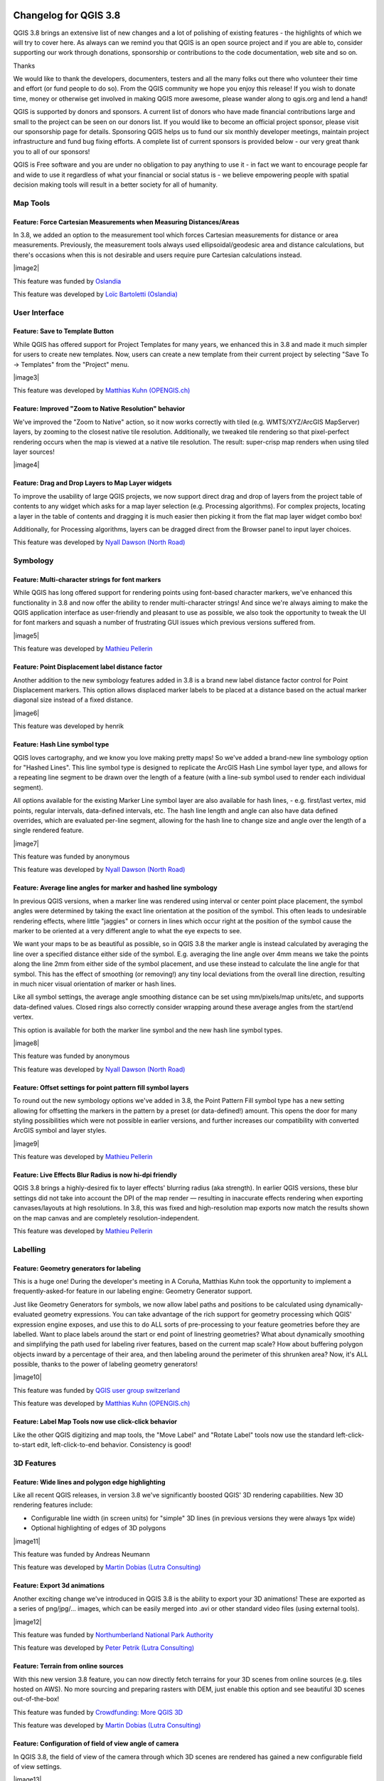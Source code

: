 |image0|

Changelog for QGIS 3.8
======================

|image1|

QGIS 3.8 brings an extensive list of new changes and a lot of polishing of existing features - the highlights of which we will try to cover here. As always can we remind you that QGIS is an open source project and if you are able to, consider supporting our work through donations, sponsorship or contributions to the code documentation, web site and so on.

Thanks

We would like to thank the developers, documenters, testers and all the many folks out there who volunteer their time and effort (or fund people to do so). From the QGIS community we hope you enjoy this release! If you wish to donate time, money or otherwise get involved in making QGIS more awesome, please wander along to qgis.org and lend a hand!

QGIS is supported by donors and sponsors. A current list of donors who have made financial contributions large and small to the project can be seen on our donors list. If you would like to become an official project sponsor, please visit our sponsorship page for details. Sponsoring QGIS helps us to fund our six monthly developer meetings, maintain project infrastructure and fund bug fixing efforts. A complete list of current sponsors is provided below - our very great thank you to all of our sponsors!

QGIS is Free software and you are under no obligation to pay anything to use it - in fact we want to encourage people far and wide to use it regardless of what your financial or social status is - we believe empowering people with spatial decision making tools will result in a better society for all of humanity.

Map Tools
---------

Feature: Force Cartesian Measurements when Measuring Distances/Areas
~~~~~~~~~~~~~~~~~~~~~~~~~~~~~~~~~~~~~~~~~~~~~~~~~~~~~~~~~~~~~~~~~~~~

In 3.8, we added an option to the measurement tool which forces Cartesian measurements for distance or area measurements. Previously, the measurement tools always used ellipsoidal/geodesic area and distance calculations, but there's occasions when this is not desirable and users require pure Cartesian calculations instead.

|image2|

This feature was funded by `Oslandia <https://oslandia.com>`__

This feature was developed by `Loïc Bartoletti (Oslandia) <https://oslandia.com>`__

User Interface
--------------

Feature: Save to Template Button
~~~~~~~~~~~~~~~~~~~~~~~~~~~~~~~~

While QGIS has offered support for Project Templates for many years, we enhanced this in 3.8 and made it much simpler for users to create new templates. Now, users can create a new template from their current project by selecting "Save To -> Templates" from the "Project" menu.

|image3|

This feature was developed by `Matthias Kuhn (OPENGIS.ch) <http://www.opengis.ch/>`__

Feature: Improved "Zoom to Native Resolution" behavior
~~~~~~~~~~~~~~~~~~~~~~~~~~~~~~~~~~~~~~~~~~~~~~~~~~~~~~

We've improved the "Zoom to Native" action, so it now works correctly with tiled (e.g. WMTS/XYZ/ArcGIS MapServer) layers, by zooming to the closest native tile resolution. Additionally, we tweaked tile rendering so that pixel-perfect rendering occurs when the map is viewed at a native tile resolution. The result: super-crisp map renders when using tiled layer sources!

|image4|

Feature: Drag and Drop Layers to Map Layer widgets
~~~~~~~~~~~~~~~~~~~~~~~~~~~~~~~~~~~~~~~~~~~~~~~~~~

To improve the usability of large QGIS projects, we now support direct drag and drop of layers from the project table of contents to any widget which asks for a map layer selection (e.g. Processing algorithms). For complex projects, locating a layer in the table of contents and dragging it is much easier then picking it from the flat map layer widget combo box!

Additionally, for Processing algorithms, layers can be dragged direct from the Browser panel to input layer choices.

This feature was developed by `Nyall Dawson (North Road) <http://north-road.com>`__

Symbology
---------

Feature: Multi-character strings for font markers
~~~~~~~~~~~~~~~~~~~~~~~~~~~~~~~~~~~~~~~~~~~~~~~~~

While QGIS has long offered support for rendering points using font-based character markers, we've enhanced this functionality in 3.8 and now offer the ability to render multi-character strings! And since we're always aiming to make the QGIS application interface as user-friendly and pleasant to use as possible, we also took the opportunity to tweak the UI for font markers and squash a number of frustrating GUI issues which previous versions suffered from.

|image5|

This feature was developed by `Mathieu Pellerin <http://imhere-asia.com/>`__

Feature: Point Displacement label distance factor
~~~~~~~~~~~~~~~~~~~~~~~~~~~~~~~~~~~~~~~~~~~~~~~~~

Another addition to the new symbology features added in 3.8 is a brand new label distance factor control for Point Displacement markers. This option allows displaced marker labels to be placed at a distance based on the actual marker diagonal size instead of a fixed distance.

|image6|

This feature was developed by henrik

Feature: Hash Line symbol type
~~~~~~~~~~~~~~~~~~~~~~~~~~~~~~

QGIS loves cartography, and we know you love making pretty maps! So we've added a brand-new line symbology option for "Hashed Lines". This line symbol type is designed to replicate the ArcGIS Hash Line symbol layer type, and allows for a repeating line segment to be drawn over the length of a feature (with a line-sub symbol used to render each individual segment).

All options available for the existing Marker Line symbol layer are also available for hash lines, - e.g. first/last vertex, mid points, regular intervals, data-defined intervals, etc. The hash line length and angle can also have data defined overrides, which are evaluated per-line segment, allowing for the hash line to change size and angle over the length of a single rendered feature.

|image7|

This feature was funded by anonymous

This feature was developed by `Nyall Dawson (North Road) <http://north-road.com>`__

Feature: Average line angles for marker and hashed line symbology
~~~~~~~~~~~~~~~~~~~~~~~~~~~~~~~~~~~~~~~~~~~~~~~~~~~~~~~~~~~~~~~~~

In previous QGIS versions, when a marker line was rendered using interval or center point place placement, the symbol angles were determined by taking the exact line orientation at the position of the symbol. This often leads to undesirable rendering effects, where little "jaggies" or corners in lines which occur right at the position of the symbol cause the marker to be oriented at a very different angle to what the eye expects to see.

We want your maps to be as beautiful as possible, so in QGIS 3.8 the marker angle is instead calculated by averaging the line over a specified distance either side of the symbol. E.g. averaging the line angle over 4mm means we take the points along the line 2mm from either side of the symbol placement, and use these instead to calculate the line angle for that symbol. This has the effect of smoothing (or removing!) any tiny local deviations from the overall line direction, resulting in much nicer visual orientation of marker or hash lines.

Like all symbol settings, the average angle smoothing distance can be set using mm/pixels/map units/etc, and supports data-defined values. Closed rings also correctly consider wrapping around these average angles from the start/end vertex.

This option is available for both the marker line symbol and the new hash line symbol types.

|image8|

This feature was funded by anonymous

This feature was developed by `Nyall Dawson (North Road) <http://north-road.com>`__

Feature: Offset settings for point pattern fill symbol layers
~~~~~~~~~~~~~~~~~~~~~~~~~~~~~~~~~~~~~~~~~~~~~~~~~~~~~~~~~~~~~

To round out the new symbology options we've added in 3.8, the Point Pattern Fill symbol type has a new setting allowing for offsetting the markers in the pattern by a preset (or data-defined!) amount. This opens the door for many styling possibilities which were not possible in earlier versions, and further increases our compatibility with converted ArcGIS symbol and layer styles.

|image9|

This feature was developed by `Mathieu Pellerin <http://imhere-asia.com/>`__

Feature: Live Effects Blur Radius is now hi-dpi friendly
~~~~~~~~~~~~~~~~~~~~~~~~~~~~~~~~~~~~~~~~~~~~~~~~~~~~~~~~

QGIS 3.8 brings a highly-desired fix to layer effects' blurring radius (aka strength). In earlier QGIS versions, these blur settings did not take into account the DPI of the map render — resulting in inaccurate effects rendering when exporting canvases/layouts at high resolutions. In 3.8, this was fixed and high-resolution map exports now match the results shown on the map canvas and are completely resolution-independent.

This feature was developed by `Mathieu Pellerin <http://www.imhere-asia.com/>`__

Labelling
---------

Feature: Geometry generators for labeling
~~~~~~~~~~~~~~~~~~~~~~~~~~~~~~~~~~~~~~~~~

This is a huge one! During the developer's meeting in A Coruña, Matthias Kuhn took the opportunity to implement a frequently-asked-for feature in our labeling engine: Geometry Generator support.

Just like Geometry Generators for symbols, we now allow label paths and positions to be calculated using dynamically-evaluated geometry expressions. You can take advantage of the rich support for geometry processing which QGIS' expression engine exposes, and use this to do ALL sorts of pre-processing to your feature geometries before they are labelled. Want to place labels around the start or end point of linestring geometries? What about dynamically smoothing and simplifying the path used for labeling river features, based on the current map scale? How about buffering polygon objects inward by a percentage of their area, and then labeling around the perimeter of this shrunken area? Now, it's ALL possible, thanks to the power of labeling geometry generators!

|image10|

This feature was funded by `QGIS user group switzerland <https://www.qgis.ch>`__

This feature was developed by `Matthias Kuhn (OPENGIS.ch) <https://www.opengis.ch>`__

Feature: Label Map Tools now use click-click behavior
~~~~~~~~~~~~~~~~~~~~~~~~~~~~~~~~~~~~~~~~~~~~~~~~~~~~~

Like the other QGIS digitizing and map tools, the "Move Label" and "Rotate Label" tools now use the standard left-click-to-start edit, left-click-to-end behavior. Consistency is good!

3D Features
-----------

Feature: Wide lines and polygon edge highlighting
~~~~~~~~~~~~~~~~~~~~~~~~~~~~~~~~~~~~~~~~~~~~~~~~~

Like all recent QGIS releases, in version 3.8 we've significantly boosted QGIS' 3D rendering capabilities. New 3D rendering features include:

-  Configurable line width (in screen units) for "simple" 3D lines (in previous versions they were always 1px wide)
-  Optional highlighting of edges of 3D polygons

|image11|

This feature was funded by Andreas Neumann

This feature was developed by `Martin Dobias (Lutra Consulting) <https://www.lutraconsulting.co.uk>`__

Feature: Export 3d animations
~~~~~~~~~~~~~~~~~~~~~~~~~~~~~

Another exciting change we've introduced in QGIS 3.8 is the ability to export your 3D animations! These are exported as a series of png/jpg/... images, which can be easily merged into .avi or other standard video files (using external tools).

|image12|

This feature was funded by `Northumberland National Park Authority <https://www.northumberlandnationalpark.org.uk/>`__

This feature was developed by `Peter Petrik (Lutra Consulting) <https://www.lutraconsulting.co.uk>`__

Feature: Terrain from online sources
~~~~~~~~~~~~~~~~~~~~~~~~~~~~~~~~~~~~

With this new version 3.8 feature, you can now directly fetch terrains for your 3D scenes from online sources (e.g. tiles hosted on AWS). No more sourcing and preparing rasters with DEM, just enable this option and see beautiful 3D scenes out-of-the-box!

This feature was funded by `Crowdfunding: More QGIS 3D <https://www.lutraconsulting.co.uk/crowdfunding/more-qgis-3d/>`__

This feature was developed by `Martin Dobias (Lutra Consulting) <https://www.lutraconsulting.co.uk>`__

Feature: Configuration of field of view angle of camera
~~~~~~~~~~~~~~~~~~~~~~~~~~~~~~~~~~~~~~~~~~~~~~~~~~~~~~~

In QGIS 3.8, the field of view of the camera through which 3D scenes are rendered has gained a new configurable field of view settings.

|image13|

This feature was developed by `Mathieu Pellerin <http://www.imhere-asia.com/>`__

Print Layouts
-------------

Feature: Distribute spacing between items evenly
~~~~~~~~~~~~~~~~~~~~~~~~~~~~~~~~~~~~~~~~~~~~~~~~

To make it easy to create your perfect QGIS Print Layout, we added new tools for automatically re-positioning items so that horizontal or vertical space between them is equal. This addition nicely rounds out the existing options for aligning items, bringing more of the power of a dedicated DTP application directly inside the QGIS Print Layout Designer!

This feature was developed by Matteo Nastasi

Feature: North Arrow Creation
~~~~~~~~~~~~~~~~~~~~~~~~~~~~~

We've listened to user feedback which indicated that the previous approach for creating north arrows within print layouts was too difficult, and consequently have added a new button in the Print Layout Designer for direct north arrow creation. This button is a shortcut to adding a picture item, setting it to a north arrow picture, and linking it with a map. The end result is identical, but it's much easier for new users to understand if we expose it as an explicit "North Arrow" item!

Even experienced users will likely appreciate the improved workflow, including automatically linking the picture rotation to a sensible default map choice (if a map is selected, it's used. If not, the topmost map item under the newly drawn north arrow is used. If there's none, the layout's 'reference map' (or biggest map) is used as a fallback).

|image14|

This feature was funded by `North Road <http://north-road.com>`__

This feature was developed by `Nyall Dawson (North Road) <http://north-road.com>`__

Expressions
-----------

Feature: Order by support for expression aggregate and concatenation functions
~~~~~~~~~~~~~~~~~~~~~~~~~~~~~~~~~~~~~~~~~~~~~~~~~~~~~~~~~~~~~~~~~~~~~~~~~~~~~~

Since certain aggregate and concatenation expressions require results in a certain order, we now allow control over the order features are added to the aggregate during expression evaluation.

E.g. ``concatenate("Station",concatenator:=',', order_by:="Station")`` will give a comma-separated list of station names in alphabetical order, rather than layer feature order.

|image15|

This feature was funded by `SMEC/SJ <https://www.smec.com/>`__

This feature was developed by `Nyall Dawson (North Road) <http://north-road.com>`__

Feature: Simplified variant of "attribute" function
~~~~~~~~~~~~~~~~~~~~~~~~~~~~~~~~~~~~~~~~~~~~~~~~~~~

This improvement brings a second variant for the existing "attribute" function. The "attribute" function in previous QGIS releases required both a target feature and attribute name to be specified. The new version is much simpler, automatically using the current feature and only requiring an attribute name.

E.g.

Previous behavior:

``attribute($currentfeature, 'name' )`` -> returns value stored in 'name' attribute for the current feature

Improved behavior:

``attribute( 'name' )`` -> returns the value stored in 'name' attribute for the current feature

It's just a faster shorthand version!

|image16|

This feature was funded by `North Road <http://north-road.com>`__

This feature was developed by `Nyall Dawson (North Road) <http://north-road.com>`__

Feature: Retrieve vertices from the end of geometeries
~~~~~~~~~~~~~~~~~~~~~~~~~~~~~~~~~~~~~~~~~~~~~~~~~~~~~~

We added negative index support to the point\_n(), angle\_at\_vertex(), and distance\_to\_vertex() functions, allowing for retrieval of vertices counting backward from the end of a geometry.

|image17|

This feature was developed by `Mathieu Pellerin <http://imhere-asia.com/>`__

Feature: New expression functions
~~~~~~~~~~~~~~~~~~~~~~~~~~~~~~~~~

As always, a new QGIS release brings a bunch of new functions for use within QGIS' expression engine. These new functions add increased flexibility and power to the expression engine, and everywhere it's used throughout QGIS. This round, we've added a set of new functions which make it super-easy to operate on file names and paths.

New expression functions developed by Nyall Dawson of North Road:

-  **base\_file\_name:** Returns the base name of the file without the directory or file suffix.
-  **file\_exists:** Returns true if a file exists
-  **file\_name:** Returns the file name from a full path
-  **file\_path:** Returns the directory/path from a full file path
-  **file\_size:** Returns a file size
-  **file\_suffix:** Returns a files suffix/extension
-  **is\_directory:** Returns true if a file path is a directory
-  **is\_file:** Returns true if a file path is a file

New expressions functions developed by Mathieu Pellerin of iMHere Asia:

-  **array\_all:** Returns true if an array contains the all values of a given array.
-  **concatenate\_unique:** Returns all unique strings from a field or expression joined by a delimiter.

|image18|

Feature: New aggregation method: concatenate\_unique
~~~~~~~~~~~~~~~~~~~~~~~~~~~~~~~~~~~~~~~~~~~~~~~~~~~~

We added a new function ``concatenate_unique()`` to the expression engine (and Processing's "aggregate" algorithm) to support concatenating only unique values from a list or set of features.

|image19|

This feature was developed by `Mathieu Pellerin <http://www.imhere-asia.com/>`__

Digitising
----------

Feature: Floating widget for advanced input next to cursor
~~~~~~~~~~~~~~~~~~~~~~~~~~~~~~~~~~~~~~~~~~~~~~~~~~~~~~~~~~

To make the existing Advanced Digitizing tools easier to use, we added an option to show the current distance/angle/x/y values as a floating display next to the mouse cursor.

|image20|

This feature was funded by `Kanton Schaffhausen <https://sh.ch/CMS/Webseite/Kanton-Schaffhausen/Beh-rde/Verwaltung/Volkswirtschaftsdepartement/Amt-f-r-Geoinformation-3854-DE.html>`__

This feature was developed by `Olivier Dalang and OPENGIS.ch <https://www.opengis.ch>`__

Feature: Chained add vertex at the endpoint
~~~~~~~~~~~~~~~~~~~~~~~~~~~~~~~~~~~~~~~~~~~

In QGIS 3.0, we added the ability to extend an existing line feature by clicking a "+" indicator at the start or end of line features when using the node tool. Version 3.8 extends this functionality by allowing addition of more than one vertex using the "+" button.

|image21|

This feature was funded by `Kanton Schaffhausen <https://sh.ch/CMS/Webseite/Kanton-Schaffhausen/Beh-rde/Verwaltung/Volkswirtschaftsdepartement/Amt-f-r-Geoinformation-3854-DE.html>`__

This feature was developed by `Olivier Dalang and OPENGIS.ch <https://www.opengis.ch>`__

Feature: Improvements in the vertex editor
~~~~~~~~~~~~~~~~~~~~~~~~~~~~~~~~~~~~~~~~~~

For this release we improved the vertex editor so it will now properly link the *selected vertices on the canvas* with the *vertices for manual coordinate editing in the table*.

|image22|

This feature was funded by `QGIS User Group Switzerland <http://qgis.ch>`__

This feature was developed by `Denis Rouzaud, OPENGIS.ch <https://www.opengis.ch>`__

Forms and Widgets
-----------------

Feature: Allow browsing feature list
~~~~~~~~~~~~~~~~~~~~~~~~~~~~~~~~~~~~

| arrows allow browsing the feature list in the attribute table in form view
| the current edited feature can be highlighted and the map canvas automatically panned or zoomed

Feature: HTML Form Widget
~~~~~~~~~~~~~~~~~~~~~~~~~

Thanks to the generous sponsorship by A.R.P.A Piemonte (one of the italian regional environmental agencies) we developed a new form widget with HTML body and access to feature values and expressions.

|image23|

This feature was funded by `A.R.P.A. Piemonte <http://www.arpa.piemonte.it>`__

This feature was developed by `Alessandro Pasotti <https://www.itopen.it>`__

Feature: Form widgets custom background color
~~~~~~~~~~~~~~~~~~~~~~~~~~~~~~~~~~~~~~~~~~~~~

Thanks to the generous sponsorship by A.R.P.A Piemonte (one of the italian regional environmental agencies) we finally freed you from the boredom of gray backgrounds.

|image24|

This feature was funded by `A.R.P.A. Piemonte <http://www.arpa.piemonte.it>`__

This feature was developed by `Alessandro Pasotti <https://www.itopen.it>`__

Feature: Browse through features in the attribute table form view
~~~~~~~~~~~~~~~~~~~~~~~~~~~~~~~~~~~~~~~~~~~~~~~~~~~~~~~~~~~~~~~~~

| A new possibility to browse through the attributes of features has been integrated.
| This makes workflows for *asset management* a lot easier.

#. Define a filter
#. Browse through all matching features
#. Review and adjust

It allows to also pan and zoom to the geometry of the feature and highlights the current feature.

This replaces the ItemBrowser plugin with core functionality.

|image25|

This feature was funded by `regioDATA <https://www.regiodata-gmbh.de/>`__

This feature was developed by `Denis Rouzaud, OPENGIS.ch <https://www.opengis.ch>`__

Processing
----------

Feature: Add "Save layer styles into GeoPackage" option for Package Layers algorithm
~~~~~~~~~~~~~~~~~~~~~~~~~~~~~~~~~~~~~~~~~~~~~~~~~~~~~~~~~~~~~~~~~~~~~~~~~~~~~~~~~~~~

QGIS loves GeoPackage, so it's likely no surprise that every new QGIS version brings improvements to GeoPackage handling! In 3.8, we enhanced the "Package Layers" Processing algorithm so that it now allows embedding the current layer styles directly into the packaged layers!

|image26|

This feature was funded by `North Road <http://north-road.com>`__

This feature was developed by `Nyall Dawson (North Road) <http://north-road.com>`__

Feature: Overlap Analysis
~~~~~~~~~~~~~~~~~~~~~~~~~

This new Processing algorithm calculates the area and percentage cover by which features from an input layer are overlapped by features from a selection of overlay layers. New attributes are added to the output layer reporting the total area of overlap and percentage of the input feature overlapped by each of the selected overlay layers.

This is quite a common GIS task request, yet is full of traps for inexperienced users, and the amount of manual data work usually done by users to calculate these figures can often lead to mistakes and inaccurate results. We want to make spatial analysis as easy and foolproof as possible, so we've added Overlap Analysis as an inbuilt tool which allows this task to be done in a single step without risk of human error.

|image27|

This feature was funded by `North Road <http://north-road.com>`__

This feature was developed by `Nyall Dawson (North Road) <http://north-road.com>`__

Feature: Allow rounding values in Extract Layer Extent
~~~~~~~~~~~~~~~~~~~~~~~~~~~~~~~~~~~~~~~~~~~~~~~~~~~~~~

We've added a parameter to the Processing algorithm 'Extract Layer Extent' to round the extent bounding box coordinates to a certain interval. While rounding, the bounding box will only ever be enlarged, to ensure it will always cover the input data set. (I.e. the x and y minimum coordinates are rounded down, and x and y maximum coordinates are rounded up).

|image28|

This feature was developed by Raymond Nijssen

Feature: New options for autofilling batch Processing
~~~~~~~~~~~~~~~~~~~~~~~~~~~~~~~~~~~~~~~~~~~~~~~~~~~~~

In QGIS 3.8 we moved the existing "double click column header" to fill values down functionality to a new "Auto fill" button in the Processing Batch dialog, making this feature much more user-discoverable (we suspect many users had no idea this handy shortcut even existed!). In addition, we've added TONS of new functionality to easily auto-populate the batch table. These include:

-  File or layer parameters can now be batch populated by searching for files in a directory with a matching filename pattern (including recursive searches!). Ever needed to auto convert 100s of Shapefiles from a set of folders? Now it's easy to do!
-  An option to add calculated values from a QGIS expression, allowing complex range-based values to be added to the dialog (e.g. values from 100-1000, increasing by 50)
-  A "Calculate by Expression" option allows for updating existing batch table cells using the results of a QGIS expression. These expressions can freely utilise other parameter values from the input batch rows, making it easy to craft the exact output file name you desire based on the other columns values in a batch row.

|image29|

This feature was funded by `North Road <http://north-road.com>`__

This feature was developed by `Nyall Dawson (North Road) <http://north-road.com>`__

Feature: Generate raster XYZ tiles
~~~~~~~~~~~~~~~~~~~~~~~~~~~~~~~~~~

We've added a brand-new algorithm to generate raster "XYZ" tiles using the current QGIS project. Tile images can be saved as individual images in directory structure, or as a single file in the "MBTiles" format.

|image30|

This feature was funded by Hansestadt Herford, SWK mbH, Datenbankgesellschaft mbH

This feature was developed by `Lutra Consulting <https://www.lutraconsulting.co.uk/>`__

Feature: Resurrection of the OTB provider
~~~~~~~~~~~~~~~~~~~~~~~~~~~~~~~~~~~~~~~~~

QGIS 3.8 brings back the OTB Processing provider, which was removed in the QGIS 3.0 update. The provider was updated to use all the new goodies which are available in Processing in QGIS 3, and is once again available out-of-the-box for all your imagery analysis requirements!

(*Note that OTB is a third party dependency which must be manually installed by users. Instructions on installing OTB are available `here <https://gitlab.orfeo-toolbox.org/orfeotoolbox/qgis-otb-plugin#open-processing-settings>`__*)

|image31|

This feature was developed by Rashad Kanavath

Feature: Expression variables for a model
~~~~~~~~~~~~~~~~~~~~~~~~~~~~~~~~~~~~~~~~~

We've added a new "Model Variables" dock panel to the model editor, allowing you to create and set custom expression variables for use in your Processing models. These variables are available anywhere expressions are evaluated within the model, so you can use them as input parameter values for child algorithms, within data-defined dynamic parameters, etc.

The prime use case here is for models which use a constant value throughout multiple steps within the model (e.g. @target\_resolution: a target raster resolution, @max\_simplification: a simplification value for input features coming from different sources, etc). Previously, you'd need to hunt down and replace these values in multiple places when you wanted to tweak them. By replacing them with variables in your model you only have a single place you need to edit these values when you want to adjust them!

Model variables are stored within an individual Processing model itself, and are not exposed outside of the model designer dialog.

|image32|

This feature was funded by `North Road <http://north-road.com>`__

This feature was developed by `Nyall Dawson (North Road) <http://north-road.com>`__

Feature: Improved modeler UI
~~~~~~~~~~~~~~~~~~~~~~~~~~~~

We've added numerous usability improvements to the Processing Graphical Modeler, including

-  The addition of helpful tooltips when hovering over model components
-  Algorithms and inputs connected to model components are highlighted as you hover the mouse over different parts of the model, making it much easier to visualise the model flow and connections inside complex models
-  Input parameter types are now shown in the title of the parameter definition dialog
-  The data type for numeric parameters may now be specified, allowing for integer-only inputs for models

This feature was funded by `North Road <http://north-road.com>`__

This feature was developed by `Nyall Dawson (North Road) <http://north-road.com>`__

Feature: Flagging algorithms with known issues
~~~~~~~~~~~~~~~~~~~~~~~~~~~~~~~~~~~~~~~~~~~~~~

By default, we now hide 3rd party algorithms with known issues from the Processing toolbox, helping you avoid frustration (or misleading results) when running these algorithms. A new setting in the Processing options screen allows these algorithms to be shown, but they will be highlighted in the toolbox with a warning icon. Use at your own risk!

This feature was funded by `North Road <http://north-road.com>`__

This feature was developed by `Nyall Dawson (North Road) <http://north-road.com>`__

Feature: Raster Boolean logical OR/AND algorithms
~~~~~~~~~~~~~~~~~~~~~~~~~~~~~~~~~~~~~~~~~~~~~~~~~

In version 3.8 we've added new algorithms which calculate the boolean OR or AND for a set of input rasters. For AND, if all of the input rasters have a non-zero value for a pixel, that pixel will be set to 1 in the output raster, otherwise it will be set to 0. For OR, if ANY of the input rasters have a non-zero value for a pixel, that pixel will be set to 1 in the output raster, else 0.

A reference layer parameter allows you to specify an existing raster layer to use as a reference when creating the output raster. The output raster will have the same extent, CRS, and pixel dimensions as this layer.

By default, a nodata pixel in ANY of the input layers will result in a nodata pixel in the output raster. If you check the 'Treat nodata values as false' option, then nodata inputs will be treated the same as a 0 input value.

These new algorithms make for much simpler raster boolean logic calculation, without the complexity of using the raster calculator. They are also dynamically scalable to any number of input rasters (unlike the raster calculator), so are much more flexible when used within your Processing models.

This feature was funded by SMEC/SJ

This feature was developed by `Nyall Dawson (North Road) <http://north-road.com>`__

Feature: New input parameter types for Print Layouts and Print Layout Items
~~~~~~~~~~~~~~~~~~~~~~~~~~~~~~~~~~~~~~~~~~~~~~~~~~~~~~~~~~~~~~~~~~~~~~~~~~~

By adding new parameter types for Print Layouts and Print Layout items, we've opened up QGIS 3.8 to a whole new world of Processing algorithms which operate on print layouts. These new parameter types allow for creation of Processing algorithms and graphical models which prompt users to select a print layout and/or an item on the layout when run.

This feature was funded by SMEC/SJ

This feature was developed by `Nyall Dawson (North Road) <http://north-road.com>`__

Feature: New parameter type for Map Scales
~~~~~~~~~~~~~~~~~~~~~~~~~~~~~~~~~~~~~~~~~~

We've added a new parameter type specifically for map scales, QgsProcessingParameterScale. Scale values are evaluated using self.parameterAsDouble, which return the map scale denominator (matching the standard in other parts of the QGIS API).

Scale parameters are displayed to users using the standard QgsScaleWidget, which includes the combo box of predefined scales and a shortcut button to match the current map scale. The addition of this new parameter type allows you to create Processing algorithms and models which require a scale choice at run time.

This feature was funded by SMEC/SJ

This feature was developed by `Nyall Dawson (North Road) <http://north-road.com>`__

Feature: Improved "point" parameter handling
~~~~~~~~~~~~~~~~~~~~~~~~~~~~~~~~~~~~~~~~~~~~

We improved the workflow for algorithms with a "point" input parameter. When picking the point coordinate from a map you can now take advantage of QGIS snapping tools, allowing you to exactly match the point parameter to a feature's boundary.

This feature was funded by `North Road <http://north-road.com>`__

This feature was developed by `Nyall Dawson (North Road) <http://north-road.com>`__

Feature: New "Print Layout Map Extent to Layer" algorithm
~~~~~~~~~~~~~~~~~~~~~~~~~~~~~~~~~~~~~~~~~~~~~~~~~~~~~~~~~

Taking advantage of the new facilities for accessing Print Layouts in Processing, we added a new algorithm which creates a polygon layer containing the extent of a print layout map item. The output layer also includes handy attributes specifying the map size (in layout units), scale and rotation.

If you've ever wanted to create an advanced overview indicator, and the inbuilt layout tools haven't sufficed — this new algorithm is for you!

|image33|

This feature was funded by SMEC/SJ

This feature was developed by `Nyall Dawson (North Road) <http://north-road.com>`__

Feature: Add X/Y fields to layer
~~~~~~~~~~~~~~~~~~~~~~~~~~~~~~~~

This new algorithm is a handy shortcut for adding X and Y (or latitude/longitude) fields to a point layer. You can even calculate the X/Y values using a different coordinate reference system from the layer (e.g. creating latitude/longitude fields for a layer in a projected CRS).

|image34|

This feature was funded by SMEC/SJ

This feature was developed by `Nyall Dawson (North Road) <http://north-road.com>`__

Feature: "Join attributes by nearest" algorithm
~~~~~~~~~~~~~~~~~~~~~~~~~~~~~~~~~~~~~~~~~~~~~~~

You can now perform K-nearest neighbour joins from the Processing toolbox!

QGIS 3.8 brings a new algorithm which takes an input vector layer and creates a new vector layer with additional attributes in its attribute table. The additional attributes and their values are taken from a second vector layer, where features are joined by finding the closest features from each layer.

By default only the single nearest feature is joined, but optionally the join can use the n-nearest neighboring features instead. If a maximum distance is specified, then only features which are closer than this distance will be matched.

|image35|

This feature was funded by `North Road <http://north-road.com>`__

This feature was developed by `Nyall Dawson (North Road) <http://north-road.com>`__

Feature: Grass r.geomorphon algorithm
~~~~~~~~~~~~~~~~~~~~~~~~~~~~~~~~~~~~~

The upstream GRASS team has been hard at work creating a new GRASS module for terrain analysis — "r.geomorphon". In 3.8 we expose their efforts via a new Processing tool, which calculates geomorphons (terrain forms) and associated geometry using a machine learning approach.

|image36|

Feature: GDAL pansharpening algorithm
~~~~~~~~~~~~~~~~~~~~~~~~~~~~~~~~~~~~~

Another third party tool which we've added to the Processing toolbox in QGIS 3.8 is the GDAL pansharpening tool. Now it's easy to take advantage of this fast, powerful tool in your Processing analysis scripts and models.

|image37|

This feature was developed by Alexander Bruy

Feature: New fields prefix parameter for overlay algorithms
~~~~~~~~~~~~~~~~~~~~~~~~~~~~~~~~~~~~~~~~~~~~~~~~~~~~~~~~~~~

We've added overlay layer fields prefix parameter for the following algorithms:

-  intersection algorithm
-  line intersection algorithm
-  symmetrical difference algorithm
-  union algorithm

This can come in very handy to avoid arbitrary colliding field renaming when merging layers.

This feature was developed by `Mathieu Pellerin <http://imhere-asia.com/>`__

Browser
-------

Feature: Direct access to sheets from XLSX/ODS files
~~~~~~~~~~~~~~~~~~~~~~~~~~~~~~~~~~~~~~~~~~~~~~~~~~~~

QGIS 3.8 brings even more power to the browser panel, and now displays all sheets from spreadsheet files (e.g. Microsoft Excel and LibreOffice calc files) in the browser file tree.

|image38|

This feature was funded by `North Road <http://north-road.com>`__

This feature was developed by `Nyall Dawson (North Road) <http://north-road.com>`__

General
-------

Feature: QGIS projects inside geopackage files
~~~~~~~~~~~~~~~~~~~~~~~~~~~~~~~~~~~~~~~~~~~~~~

Did we already say that QGIS loves GeoPackage? Need any more proof of this? Well, in QGIS 3.8, we've added to ability to store QGIS projects directly inside GeoPackage files! Now you can create a totally self-contained GeoPackage which embeds a QGIS Project AND all the data used by the project. (Let's see Shapefiles match that one!)

|image39|

This feature was funded by `QCooperative <https://www.qcooperative.net>`__

This feature was developed by `Alessandro Pasotti <https://www.itopen.it>`__

Feature: Much Improved Coordinate Transform Handling
~~~~~~~~~~~~~~~~~~~~~~~~~~~~~~~~~~~~~~~~~~~~~~~~~~~~

Thanks to underlying work from the tireless PROJ and GDAL teams, QGIS now sports many huge improvements in geodetic and transformation capabilities! Highlights include:

-  The PROJ CRS database is now used to populate QGIS' CRS selection lists, removing the custom database we used in previous releases. This means that ALL responsibility for CRS definitions and updating these sit were they belong, upstream in the PROJ library -- and consequently you can expect to see QGIS CRS definitions being a closer match to the official definitions, and newer CRS definitions will be added much faster than in previous releases.. This change also means we'll be an exact match for projection handling as all other open-source geospatial tools which have completed the port to the latest PROJ version, such as GDAL 3.0.
-  We now rely entirely on PROJ's wonderful logic for generating the best coordinate operation to transform between CRS pairs. This means (amongst other stuff), we correctly support complex things like operations which require a "pivot datum", e.g. transformation to and from the GDA2020 coordinate systems.
-  Instead of the older approach QGIS used for datum transformations (carrying around our own table of when grid shift files can be used), we now use PROJ to determine these. This considerably changes the user interface shown when a user has opted into selecting manually a transform to use when multiple transforms exist, and we now show a simplified list of available (and non-available) pathways.
-  We also use PROJ's database to populate lists of available ellipsoids for use in distance and area calculations. This has cleaned up the ellipsoid choices considerably, and added many additional ellipsoid definitions as a result.
-  The UX for notifying users about issues in coordinate transforms is greatly improved, e.g. users are now alerted when a more accurate transform is possible, but not usable on their system (due to missing .GSB grid shift files). Wherever possible, we present users with direct download links to obtain these required/desired grid shift files. The intention here is to ensure users are informed when transforms can be improved, instead of silently falling back to less accurate options.
-  Users also now have the option of placing grid shift files in a "proj" folder under their QGIS user profile. This change means users can install grid shift files and make them available in QGIS without requiring administrative rights.
-  We've also completed a project which began back in the lead-up to 3.0, which ensures that project-specific transformation pathway settings are correctly respected EVERYWHERE a coordinate transform is performed. This also means we're ready for the next stage in handling 4d temporal based coordinate transforms (when these start to land in 2020 and beyond).

A lot of this is only possible thanks to improvements in the underlying PROJ and GDAL libraries, which landed as a result of the GDAL "barn raising" effort. On the QGIS side, it was ONLY possible thanks to funding from the Australian ICSM.

This feature was funded by `ICSM <https://www.icsm.gov.au/>`__

This feature was developed by `Nyall Dawson (North Road) <http://north-road.com>`__

Data Providers
--------------

Feature: postgres provider: add support for generated identity columns
~~~~~~~~~~~~~~~~~~~~~~~~~~~~~~~~~~~~~~~~~~~~~~~~~~~~~~~~~~~~~~~~~~~~~~

This feature was developed by jef-n

Feature: String List support for compatible layers
~~~~~~~~~~~~~~~~~~~~~~~~~~~~~~~~~~~~~~~~~~~~~~~~~~

QGIS 3.8 now fully supports disk-based layers with String List fields, allowing you to take advantage of QGIS' flexible handling of list field types with these formats.

This feature was developed by Mathieu Pellerin

Feature: Much Improved ArcGIS MapServer Handling
~~~~~~~~~~~~~~~~~~~~~~~~~~~~~~~~~~~~~~~~~~~~~~~~

We rebuilt the ArcGIS MapServer provider, adding significant improvements over previous versions:

-  Tiled layers are now loaded progressively, with immediate feedback
-  We significantly optimised the provider, resulting in much faster map redraws
-  MapServer layers now correctly respect authentication settings and HTTP referrer settings.
-  "Nested" services are correctly shown in the QGIS browser panel
-  ImageServer services can be added using the provider

End result: MapServer layers are now silky smooth in QGIS!

This feature was developed by Nyall Dawson (North Road) & Mathieu Pellerin (iMHere Asia)

Feature: SQL Server: handle v2 geometries, including curved and Z/M geometries
~~~~~~~~~~~~~~~~~~~~~~~~~~~~~~~~~~~~~~~~~~~~~~~~~~~~~~~~~~~~~~~~~~~~~~~~~~~~~~

SQL Server users rejoice: QGIS now fully supports curved geometry types (and other "version 2" geometry fields)!

In past QGIS versions, the SQL Server provider would only handle version 1 type geometries, and could only show straight feature types. In 3.8, we've added full support for version 2 geometries. This change also allows full support for Z or M enabled geometry types! Additionally, we fixed several known issues with geography field types.

This feature was developed by `Tamas Szekeres <https://github.com/szekerest>`__

Feature: WMS: Define one filter for several layers
~~~~~~~~~~~~~~~~~~~~~~~~~~~~~~~~~~~~~~~~~~~~~~~~~~

Sometimes, you need to define the same filter for every selected layer when making a WMS request (e.g. when accessing user-specific data). In previous QGIS versions we had to define the filter using the format:

``&FILTER=layer1:"column1" = 'value1';layer2:"column1" = 'value1';layer3:"column1" = 'value1'``

With QGIS 3.8, we've simplified this, and now allow the filter format:

``&FILTER=layer1,layer2,layer3:"column1" = 'value1'``

This feature was funded by VEOLIA

This feature was developed by `Julien Cabieces (Oslandia) <https://oslandia.com/en/>`__

QGIS Server
-----------

Feature: Allow configuring size for GetLegendGraphics
~~~~~~~~~~~~~~~~~~~~~~~~~~~~~~~~~~~~~~~~~~~~~~~~~~~~~

| For this release we improved how the legend for QGIS servers handles the size of symbols which are scaled by map units.
| Whenever possible, the server will determine the legend size based on the map canvas and resolution. Even more, for cases where this information is not available in the GetLegend request, it is now possible to configure a *default scale* in the project, symbols in the legend will then be drawn in the size they will have when rendered at this scale.

This feature was developed by `David Signer, OPENGIS.ch <https://www.opengis.ch>`__

Plugins
-------

Feature: Support for plugin dependencies
~~~~~~~~~~~~~~~~~~~~~~~~~~~~~~~~~~~~~~~~

In QGIS 3.8, we've introduced a long-sought-after feature for QGIS plugin developers: the ability to specify dependencies for your plugins.

To add a plugin dependancy, you can use the new metadata "plugin\_dependencies". The format is a comma-separated list of PIP-like plugin names (with optional version). E.g:

``plugin_dependencies=GeoCoding,IPyConsole==1.9``

The example above will require:

-  Any version of GeoCoding
-  Version 1.9 of IPyConsole

When a plugin is installed, the metadata is parsed and a user will be prompted with a dialog listing the dependencies. The user can then decide what to do with the dependencies:

-  Install
-  Upgrade/downgrade
-  Do nothing

|image40|

This feature was funded by `GISCE TI <https://gisce.net/>`__

This feature was developed by `Alessandro Pasotti <http://www.itopen.it/>`__

Programmability
---------------

Feature: REGEXP SQL syntax support for spatialite provider and python connections
~~~~~~~~~~~~~~~~~~~~~~~~~~~~~~~~~~~~~~~~~~~~~~~~~~~~~~~~~~~~~~~~~~~~~~~~~~~~~~~~~

We've enabled REGEX to be used with the spatialite provider. (This comes in handy when setting filters!). We've also added support for this syntax via any python connections made through Qgis.utils's "spatialite\_connection" API - allowing you to use REGEXP in your SQL queries from within DB Manager.

This feature was developed by `Mathieu Pellerin <http://www.imhere-asia.com/>`__

Feature: Nearest Neighbour search in QgsSpatialIndex
~~~~~~~~~~~~~~~~~~~~~~~~~~~~~~~~~~~~~~~~~~~~~~~~~~~~

| We added API to allow accurate nearest neighbor search based on QgsGeometry to QgsGeometry searches via QgsSpatialIndex. In previous QGIS versions only point to geometry nearest neighbour searches were possible. But with this change, you can safely and accurately use QgsSpatialIndex to determine the nearest neighbours between any types of
| geometries.

This feature was funded by `North Road <http://north-road.com>`__

This feature was developed by `Nyall Dawson (North Road) <http://north-road.com>`__

Notable Fixes
-------------

Feature: Support for curves in DXF export
~~~~~~~~~~~~~~~~~~~~~~~~~~~~~~~~~~~~~~~~~

You can now export curved geometry layers to DXF format without segmentizing the features — no more loss of curves!

|image41|

This feature was funded by `Kanton Schaffhausen <https://sh.ch/CMS/Webseite/Kanton-Schaffhausen/Beh-rde/Verwaltung/Volkswirtschaftsdepartement/Amt-f-r-Geoinformation-3854-DE.html>`__

This feature was developed by Jürgen Fischer in collaboration with Matthias Kuhn

Feature: Bug fixes by Alessandro Pasotti
~~~~~~~~~~~~~~~~~~~~~~~~~~~~~~~~~~~~~~~~

+---------------------------------------------------------------------------------------------------------------------+----------------------------------------------------------+-----------------------------------------------------------+--------------------------------+
| Bug Title                                                                                                           | URL issues.qgis.org (if reported)                        | URL Commit (Github)                                       | 3.4 backport commit (GitHub)   |
+=====================================================================================================================+==========================================================+===========================================================+================================+
| Raster Calculator wrong results                                                                                     | `#21405 <https://issues.qgis.org/issues/21405>`__        | fixed in master                                           |                                |
+---------------------------------------------------------------------------------------------------------------------+----------------------------------------------------------+-----------------------------------------------------------+--------------------------------+
| QGIS server ignores custom rendering order when loading parent group                                                | `#21917 <https://issues.qgis.org/issues/21917>`__        | `PR #9878 <https://github.com/qgis/QGIS/pull/9878>`__     | Done                           |
+---------------------------------------------------------------------------------------------------------------------+----------------------------------------------------------+-----------------------------------------------------------+--------------------------------+
| WMS Client: GetFeatureInfo in JSON format doesn't display numeric attribute values                                  | `#21735 <https://issues.qgis.org/issues/21735>`__        | `PR #9879 <https://github.com/qgis/QGIS/pull/9879>`__     | Done                           |
+---------------------------------------------------------------------------------------------------------------------+----------------------------------------------------------+-----------------------------------------------------------+--------------------------------+
| Crash when adding New Field to ShapeLayer                                                                           | `#22100 <https://issues.qgis.org/issues/22100>`__        |                                                           |                                |
+---------------------------------------------------------------------------------------------------------------------+----------------------------------------------------------+-----------------------------------------------------------+--------------------------------+
| Priority in labelling not greyed out when data defined settings are enabled                                         | `#22077 <https://issues.qgis.org/issues/22077>`__        | Invalid                                                   |                                |
+---------------------------------------------------------------------------------------------------------------------+----------------------------------------------------------+-----------------------------------------------------------+--------------------------------+
| $length return bad value                                                                                            | `#22105 <https://issues.qgis.org/issues/22105>`__        | works for me (and for everybody)                          |                                |
+---------------------------------------------------------------------------------------------------------------------+----------------------------------------------------------+-----------------------------------------------------------+--------------------------------+
| Relation reference widget wrong feature when "on map identification"                                                | `#22071 <https://issues.qgis.org/issues/22071>`__        |                                                           |                                |
+---------------------------------------------------------------------------------------------------------------------+----------------------------------------------------------+-----------------------------------------------------------+--------------------------------+
| Map composer: "href" HTML attribute issue in PDF output                                                             | `#22075 <https://issues.qgis.org/issues/22075>`__        | won't fix                                                 |                                |
+---------------------------------------------------------------------------------------------------------------------+----------------------------------------------------------+-----------------------------------------------------------+--------------------------------+
| Issue exporting raster layer to Geopackage                                                                          | `#20848 <https://issues.qgis.org/issues/20848>`__        | `PR #10036 <https://github.com/qgis/QGIS/pull/10036>`__   | Done                           |
+---------------------------------------------------------------------------------------------------------------------+----------------------------------------------------------+-----------------------------------------------------------+--------------------------------+
| Create vector New shapefile POLYGON                                                                                 | `#22107 <https://issues.qgis.org/issues/22107>`__        | invalid                                                   |                                |
+---------------------------------------------------------------------------------------------------------------------+----------------------------------------------------------+-----------------------------------------------------------+--------------------------------+
| "Export to PostgreSQL" python error if rather schema has an uppercase letter in its name                            | `#22035 <https://issues.qgis.org/issues/22035>`__        | `PR #10063 <https://github.com/qgis/QGIS/pull/10063>`__   |                                |
+---------------------------------------------------------------------------------------------------------------------+----------------------------------------------------------+-----------------------------------------------------------+--------------------------------+
| Relation reference widget wrong feature when "on map identification"                                                | `#22071 <https://issues.qgis.org/issues/22071>`__        | `PR #10047 <https://github.com/qgis/QGIS/pull/10047>`__   | Done                           |
+---------------------------------------------------------------------------------------------------------------------+----------------------------------------------------------+-----------------------------------------------------------+--------------------------------+
| DB Manger imports the wrong data                                                                                    | `#22033 <https://issues.qgis.org/issues/22033>`__        | `PR #10077 <https://github.com/qgis/QGIS/pull/10077>`__   | Done                           |
+---------------------------------------------------------------------------------------------------------------------+----------------------------------------------------------+-----------------------------------------------------------+--------------------------------+
| qgis crash when filtering a layer with an attachment field                                                          | `#21775 <https://issues.qgis.org/issues/21775>`__        | Fixed by Nyall                                            |                                |
+---------------------------------------------------------------------------------------------------------------------+----------------------------------------------------------+-----------------------------------------------------------+--------------------------------+
| Raster calculator, abs() not working                                                                                | `#29824 <https://github.com/qgis/QGIS/issues/29824>`__   | `PR #29965 <https://github.com/qgis/QGIS/pull/29965>`__   | Done                           |
+---------------------------------------------------------------------------------------------------------------------+----------------------------------------------------------+-----------------------------------------------------------+--------------------------------+
| Valid file URL link fails in Identify window                                                                        | `#29879 <https://github.com/qgis/QGIS/issues/29879>`__   | `PR #29967 <https://github.com/qgis/QGIS/pull/29967>`__   | Done                           |
+---------------------------------------------------------------------------------------------------------------------+----------------------------------------------------------+-----------------------------------------------------------+--------------------------------+
| QgsProject.instance().clear() crashes QGIS when LayoutDesigner Window is open                                       | `#29821 <https://github.com/qgis/QGIS/issues/29821>`__   | `PR #29968 <https://github.com/qgis/QGIS/pull/29968>`__   | Done                           |
+---------------------------------------------------------------------------------------------------------------------+----------------------------------------------------------+-----------------------------------------------------------+--------------------------------+
| QGIS Server WFS DescribeFeatureType advertises double precision virtual fields as integer                           | `#29767 <https://github.com/qgis/QGIS/issues/29767>`__   | `PR #29970 <https://github.com/qgis/QGIS/pull/29970>`__   | Done                           |
+---------------------------------------------------------------------------------------------------------------------+----------------------------------------------------------+-----------------------------------------------------------+--------------------------------+
| QGIS crahses when exporting a template                                                                              | `#29798 <https://github.com/qgis/QGIS/issues/29798>`__   | `PR #29981 <https://github.com/qgis/QGIS/pull/29981>`__   | Done                           |
+---------------------------------------------------------------------------------------------------------------------+----------------------------------------------------------+-----------------------------------------------------------+--------------------------------+
| Export atlas as image fail when expression filename contain dot                                                     | `#29980 <https://github.com/qgis/QGIS/issues/29980>`__   | `PR #29983 <https://github.com/qgis/QGIS/pull/29983>`__   | Done                           |
+---------------------------------------------------------------------------------------------------------------------+----------------------------------------------------------+-----------------------------------------------------------+--------------------------------+
| Buttons to adjust marker size in the digitizing tab of the general settings dialog not work                         | `#29987 <https://github.com/qgis/QGIS/issues/29987>`__   | `PR #29991 <https://github.com/qgis/QGIS/pull/29991>`__   |                                |
+---------------------------------------------------------------------------------------------------------------------+----------------------------------------------------------+-----------------------------------------------------------+--------------------------------+
| Map Composer crashes QGIS when copying mixture of elements in page layout                                           | `#29747 <https://github.com/qgis/QGIS/issues/29747>`__   | `PR #30017 <https://github.com/qgis/QGIS/pull/30017>`__   | TODO                           |
+---------------------------------------------------------------------------------------------------------------------+----------------------------------------------------------+-----------------------------------------------------------+--------------------------------+
| QGIS crashes with PostgreSQL views                                                                                  | `#29673 <https://github.com/qgis/QGIS/issues/29673>`__   | cannot reproduce and cannot ask for feedback              |                                |
+---------------------------------------------------------------------------------------------------------------------+----------------------------------------------------------+-----------------------------------------------------------+--------------------------------+
| Browser - "Project home" folder shortcut does not appear when a new project is saved                                | `#29919 <https://github.com/qgis/QGIS/issues/29919>`__   | `PR #30025 <https://github.com/qgis/QGIS/pull/30025>`__   | TODO                           |
+---------------------------------------------------------------------------------------------------------------------+----------------------------------------------------------+-----------------------------------------------------------+--------------------------------+
| Crash when calling QgsRasterHistogram.histogramVector                                                               | `#29700 <https://github.com/qgis/QGIS/issues/29700>`__   | `PR #30033 <https://github.com/qgis/QGIS/pull/30033>`__   | Done                           |
+---------------------------------------------------------------------------------------------------------------------+----------------------------------------------------------+-----------------------------------------------------------+--------------------------------+
| Do not offer to "Import settings from Qgis2?" if no such settings exist                                             | `#30082 <https://github.com/qgis/QGIS/issues/30082>`__   | `PR #30092 <https://github.com/qgis/QGIS/pull/30092>`__   | Done                           |
+---------------------------------------------------------------------------------------------------------------------+----------------------------------------------------------+-----------------------------------------------------------+--------------------------------+
| In gpkg, query builder prevents autogenerate of pasted feature with same fid as hidden feature                      | `#30062 <https://github.com/qgis/QGIS/issues/30062>`__   | `PR #30096 <https://github.com/qgis/QGIS/pull/30096>`__   | TODO                           |
+---------------------------------------------------------------------------------------------------------------------+----------------------------------------------------------+-----------------------------------------------------------+--------------------------------+
| Drag and drop geopackage from filesystem into map misses vector layers, loses names for raster layers               | `#30050 <https://github.com/qgis/QGIS/issues/30050>`__   | `PR #30098 <https://github.com/qgis/QGIS/pull/30098>`__   | Done                           |
+---------------------------------------------------------------------------------------------------------------------+----------------------------------------------------------+-----------------------------------------------------------+--------------------------------+
| Qgis crashes when try to identify a layer with duplicated fields                                                    | `#29937 <https://github.com/qgis/QGIS/issues/29937>`__   | `PR #30100 <https://github.com/qgis/QGIS/pull/30100>`__   | TODO                           |
+---------------------------------------------------------------------------------------------------------------------+----------------------------------------------------------+-----------------------------------------------------------+--------------------------------+
| label properties will not saved to project files (buffer and background)                                            | `#29882 <https://github.com/qgis/QGIS/issues/29882>`__   | works for me on release-3\_4 and master                   |                                |
+---------------------------------------------------------------------------------------------------------------------+----------------------------------------------------------+-----------------------------------------------------------+--------------------------------+
| Saving edits to a layer with JSON field throws an error                                                             | `#30131 <https://github.com/qgis/QGIS/issues/30131>`__   | `PR #30137 <https://github.com/qgis/QGIS/pull/30137>`__   | Risky?                         |
+---------------------------------------------------------------------------------------------------------------------+----------------------------------------------------------+-----------------------------------------------------------+--------------------------------+
| Value relation widget settings lost on import of layer definition file                                              | `#30115 <https://github.com/qgis/QGIS/issues/30115>`__   | `PR #30151 <https://github.com/qgis/QGIS/pull/30151>`__   | Risky?                         |
+---------------------------------------------------------------------------------------------------------------------+----------------------------------------------------------+-----------------------------------------------------------+--------------------------------+
| Unable to add new features in QGIS for PostGIS table using sequence for gid. Data type serial: 'integer overflow'   | `#30041 <https://github.com/qgis/QGIS/issues/30041>`__   | `PR #30184 <https://github.com/qgis/QGIS/pull/30184>`__   | Done                           |
+---------------------------------------------------------------------------------------------------------------------+----------------------------------------------------------+-----------------------------------------------------------+--------------------------------+

This feature was funded by `QGIS.ORG donors and sponsors <https://www.qgis.org/>`__

This feature was developed by `Alessandro Pasotti <https://www.itopen.it/>`__

Feature: Bug fixes by Alexander Bruy
~~~~~~~~~~~~~~~~~~~~~~~~~~~~~~~~~~~~

+-----------------------------------------------------------------------------------+----------------------------------------------------------+-----------------------------------------------------------+--------------------------------+
| Bug Title                                                                         | URL issues.qgis.org (if reported)                        | URL Commit (Github)                                       | 3.4 backport commit (GitHub)   |
+===================================================================================+==========================================================+===========================================================+================================+
| v.net.distance - node cost column                                                 | `#22013 <https://issues.qgis.org/issues/22013>`__        | `PR #10060 <https://github.com/qgis/QGIS/pull/10060>`__   | Done                           |
+-----------------------------------------------------------------------------------+----------------------------------------------------------+-----------------------------------------------------------+--------------------------------+
| shapefile to raster conversion does not work                                      | `#21922 <https://issues.qgis.org/issues/21922>`__        |                                                           |                                |
+-----------------------------------------------------------------------------------+----------------------------------------------------------+-----------------------------------------------------------+--------------------------------+
| GRASS r.in.lidar.info, can only choose *.txt not the intended* .las               | `#21910 <https://issues.qgis.org/issues/21910>`__        | `PR #10061 <https://github.com/qgis/QGIS/pull/10061>`__   | Done                           |
+-----------------------------------------------------------------------------------+----------------------------------------------------------+-----------------------------------------------------------+--------------------------------+
| SAGA OpenCV Image Analysis                                                        | `#21746 <https://issues.qgis.org/issues/21746>`__        |                                                           |                                |
+-----------------------------------------------------------------------------------+----------------------------------------------------------+-----------------------------------------------------------+--------------------------------+
| SAGA "saga split rgb bands" tool is not inside any (SAGA) group of tools          | `#21849 <https://issues.qgis.org/issues/21849>`__        | `PR #10062 <https://github.com/qgis/QGIS/pull/10062>`__   | Done                           |
+-----------------------------------------------------------------------------------+----------------------------------------------------------+-----------------------------------------------------------+--------------------------------+
| r.sun cannot be executed because it calls on two incompatible options             | `#21637 <https://issues.qgis.org/issues/21637>`__        | `PR #10074 <https://github.com/qgis/QGIS/pull/10074>`__   | Done                           |
+-----------------------------------------------------------------------------------+----------------------------------------------------------+-----------------------------------------------------------+--------------------------------+
| i.segment (GRASS 7.4.2) only produces a Goodness Raster but no Segmented Raster   | `#20646 <https://issues.qgis.org/issues/20646>`__        | works fine in master and 3.4                              |                                |
+-----------------------------------------------------------------------------------+----------------------------------------------------------+-----------------------------------------------------------+--------------------------------+
| Majority filter (SAGA) returns erroneous results if input is .tif                 | `#22118 <https://issues.qgis.org/issues/22118>`__        | invalid                                                   |                                |
+-----------------------------------------------------------------------------------+----------------------------------------------------------+-----------------------------------------------------------+--------------------------------+
| Processing batch process interface: no way to go back                             | `#16893 <https://issues.qgis.org/issues/16893>`__        | `PR #10080 <https://github.com/qgis/QGIS/pull/10080>`__   | Done                           |
+-----------------------------------------------------------------------------------+----------------------------------------------------------+-----------------------------------------------------------+--------------------------------+
| DB Manager rename PostGIS column error                                            | `#21425 <https://issues.qgis.org/issues/21425>`__        | `PR #10082 <https://github.com/qgis/QGIS/pull/10082>`__   | not needed                     |
+-----------------------------------------------------------------------------------+----------------------------------------------------------+-----------------------------------------------------------+--------------------------------+
| Word wrapping not working in maptips                                              | `#21388 <https://issues.qgis.org/issues/21388>`__        | `PR #10081 <https://github.com/qgis/QGIS/pull/10081>`__   | Done                           |
+-----------------------------------------------------------------------------------+----------------------------------------------------------+-----------------------------------------------------------+--------------------------------+
| Styles stored in QML files with same name as layer no longer auto loaded          | `#21691 <https://issues.qgis.org/issues/21691>`__        | `PR #14660 <https://github.com/qgis/QGIS/pull/14660>`__   | Done                           |
+-----------------------------------------------------------------------------------+----------------------------------------------------------+-----------------------------------------------------------+--------------------------------+
| QGIS 3.4.6 crashed when I tried classifying a layer                               | `#21693 <https://issues.qgis.org/issues/21693>`__        | `PR #29951 <https://github.com/qgis/QGIS/pull/29951>`__   | Done                           |
+-----------------------------------------------------------------------------------+----------------------------------------------------------+-----------------------------------------------------------+--------------------------------+
| Fixed table not working under User defined filter (SAGA)                          | `#29999 <https://github.com/qgis/QGIS/issues/29999>`__   | `PR #30001 <https://github.com/qgis/QGIS/pull/30001>`__   | Done                           |
+-----------------------------------------------------------------------------------+----------------------------------------------------------+-----------------------------------------------------------+--------------------------------+
| DB Manager Versioning: \_current view lacks primary key                           | `#25888 <https://github.com/qgis/QGIS/issues/25888>`__   | `PR #30045 <https://github.com/qgis/QGIS/pull/30045>`__   |                                |
+-----------------------------------------------------------------------------------+----------------------------------------------------------+-----------------------------------------------------------+--------------------------------+

This feature was funded by `QGIS.ORG donors and sponsors <https://www.qgis.org/>`__

This feature was developed by `Alexander Bruy <https://bruy.me/>`__

Feature: Bug fixes by Victor Olaya
~~~~~~~~~~~~~~~~~~~~~~~~~~~~~~~~~~

+-----------------------------------------------------------------------------------------------------------------------------------------------------------------------+----------------------------------------------------------+---------------------------------------------------------------------------------------------+--------------------------------+
| Bug Title                                                                                                                                                             | URL issues.qgis.org (if reported)                        | URL Commit (Github)                                                                         | 3.4 backport commit (GitHub)   |
+=======================================================================================================================================================================+==========================================================+=============================================================================================+================================+
| Processing "iterate" does not work anymore                                                                                                                            | `#21524 <https://issues.qgis.org/issues/21524>`__        | `PR #10078 <https://github.com/qgis/QGIS/pull/10078>`__                                     |                                |
+-----------------------------------------------------------------------------------------------------------------------------------------------------------------------+----------------------------------------------------------+---------------------------------------------------------------------------------------------+--------------------------------+
| parameter type error in SAGA Gaussian Filter                                                                                                                          | `#21797 <https://issues.qgis.org/issues/21797>`__        | `Commit <https://github.com/qgis/QGIS/commit/83e6dd3efe302de4749d68be23217d8dd4e667d2>`__   |                                |
+-----------------------------------------------------------------------------------------------------------------------------------------------------------------------+----------------------------------------------------------+---------------------------------------------------------------------------------------------+--------------------------------+
| Distance matrix does not maintain data type and precision for Input Point Layer in Linear (N\*k x 3)                                                                  | `#21501 <https://issues.qgis.org/issues/21501>`__        |                                                                                             |                                |
+-----------------------------------------------------------------------------------------------------------------------------------------------------------------------+----------------------------------------------------------+---------------------------------------------------------------------------------------------+--------------------------------+
| Processing "Build virtual vector" now fails in certain cases                                                                                                          | `#21519 <https://issues.qgis.org/issues/21519>`__        | `PR #10083 <https://github.com/qgis/QGIS/pull/10083>`__                                     |                                |
+-----------------------------------------------------------------------------------------------------------------------------------------------------------------------+----------------------------------------------------------+---------------------------------------------------------------------------------------------+--------------------------------+
| SAGA raster calculator loads more grids than selected when a sdat is supplied in XGRIDS                                                                               | `#22131 <https://issues.qgis.org/issues/22131>`__        | `PR #10085 <https://github.com/qgis/QGIS/pull/10085>`__                                     |                                |
+-----------------------------------------------------------------------------------------------------------------------------------------------------------------------+----------------------------------------------------------+---------------------------------------------------------------------------------------------+--------------------------------+
| Export selected Objects generated line layer not selectable in graphical modeller                                                                                     | `#21705 <https://issues.qgis.org/issues/21705>`__        | `PR #10093 <https://github.com/qgis/QGIS/pull/10093>`__                                     |                                |
+-----------------------------------------------------------------------------------------------------------------------------------------------------------------------+----------------------------------------------------------+---------------------------------------------------------------------------------------------+--------------------------------+
| Batch processing error in r.mapcalc.simple                                                                                                                            | `#29822 <https://github.com/qgis/QGIS/issues/29822>`__   |                                                                                             |                                |
+-----------------------------------------------------------------------------------------------------------------------------------------------------------------------+----------------------------------------------------------+---------------------------------------------------------------------------------------------+--------------------------------+
| Help for algorithms not visible in modeller                                                                                                                           | `#21536 <https://issues.qgis.org/issues/21536>`__        |                                                                                             |                                |
+-----------------------------------------------------------------------------------------------------------------------------------------------------------------------+----------------------------------------------------------+---------------------------------------------------------------------------------------------+--------------------------------+
| Bug fixes related the batch interface, not linked to any bug report. They are regressions introduced in recent changes, that i found while working on another issue   |                                                          | `PR #29948 <https://github.com/qgis/QGIS/pull/29948>`__                                     |                                |
+-----------------------------------------------------------------------------------------------------------------------------------------------------------------------+----------------------------------------------------------+---------------------------------------------------------------------------------------------+--------------------------------+
|                                                                                                                                                                       |                                                          | `PR #29950 <https://github.com/qgis/QGIS/pull/29950>`__                                     |                                |
+-----------------------------------------------------------------------------------------------------------------------------------------------------------------------+----------------------------------------------------------+---------------------------------------------------------------------------------------------+--------------------------------+

This feature was funded by `QGIS.ORG donors and sponsors <https://www.qgis.org/>`__

This feature was developed by `Victor Olaya <>`__

Feature: Bug fixes by Even Rouault
~~~~~~~~~~~~~~~~~~~~~~~~~~~~~~~~~~

+------------------------------------------------------------------------------+-----------------------------------------------------------+------------------------------------------------------------------------------------------------+--------------------------------+
| Bug Title                                                                    | URL issues.qgis.org (if reported)                         | URL Commit (Github)                                                                            | 3.4 backport commit (GitHub)   |
+==============================================================================+===========================================================+================================================================================================+================================+
| ENVI driver ignores "geo point" (GCP) metadata on reading                    | `#1528 <https://github.com/OSGeo/gdal/issues/1528>`__     | `Commit <https://github.com/rouault/gdal/commit/f2f29cd3a7708a4a9553f127b2d19b3cd72f9180>`__   |                                |
+------------------------------------------------------------------------------+-----------------------------------------------------------+------------------------------------------------------------------------------------------------+--------------------------------+
| WFS GetFeature fails on TypeNames parameter                                  | `#21768 <https://issues.qgis.org/issues/21768>`__         | `PR #29946 <https://github.com/qgis/QGIS/pull/29946>`__                                        | Done                           |
+------------------------------------------------------------------------------+-----------------------------------------------------------+------------------------------------------------------------------------------------------------+--------------------------------+
| Cannot load GPX file automatically after creating it QGIS 3.4.7 QGIS 3.6.2   | `#22005 <https://issues.qgis.org/issues/22005>`__         | `PR #29947 <https://github.com/qgis/QGIS/pull/29947>`__                                        | Done                           |
+------------------------------------------------------------------------------+-----------------------------------------------------------+------------------------------------------------------------------------------------------------+--------------------------------+
| Cannot create temporary SpatiaLite cache                                     | `#29819 <https://github.com/qgis/QGIS/issues/29819>`__    | `PR #29949 <https://github.com/qgis/QGIS/pull/29949>`__                                        | Done                           |
+------------------------------------------------------------------------------+-----------------------------------------------------------+------------------------------------------------------------------------------------------------+--------------------------------+
| PostGIS closed circle in Curved Polygon is not displayed                     | `#29895 <https://github.com/qgis/QGIS/issues/29895>`__    | `PR #30010 <https://github.com/qgis/QGIS/pull/30010>`__                                        | Done                           |
+------------------------------------------------------------------------------+-----------------------------------------------------------+------------------------------------------------------------------------------------------------+--------------------------------+
| Fix GeoJSON output of MultiPolygon/MultiSurface                              | `PR #30012 <https://github.com/qgis/QGIS/pull/30012>`__   | `PR #30012 <https://github.com/qgis/QGIS/pull/30012>`__                                        | Not needed                     |
+------------------------------------------------------------------------------+-----------------------------------------------------------+------------------------------------------------------------------------------------------------+--------------------------------+
| Multipatch features are not shown anymore                                    | `#29376 <https://github.com/qgis/QGIS/issues/29376>`__    | `PR #30024 <https://github.com/qgis/QGIS/pull/30024>`__                                        | Done                           |
+------------------------------------------------------------------------------+-----------------------------------------------------------+------------------------------------------------------------------------------------------------+--------------------------------+
| Multiple issues and deadlocks with WFS                                       | `#29258 <https://github.com/qgis/QGIS/issues/29258>`__    | `PR #30026 <https://github.com/qgis/QGIS/pull/30026>`__                                        | Done                           |
+------------------------------------------------------------------------------+-----------------------------------------------------------+------------------------------------------------------------------------------------------------+--------------------------------+
| WFS provider: Avoid dangling download progress dialog                        | `PR #30039 <https://github.com/qgis/QGIS/pull/30039>`__   | `PR #30039 <https://github.com/qgis/QGIS/pull/30039>`__                                        | Done                           |
+------------------------------------------------------------------------------+-----------------------------------------------------------+------------------------------------------------------------------------------------------------+--------------------------------+

This feature was funded by `QGIS.ORG donors and sponsors <https://www.qgis.org/>`__

This feature was developed by `Even Rouault <https://www.spatialys.com/>`__

Feature: Bug fixes by Denis Rouzaud
~~~~~~~~~~~~~~~~~~~~~~~~~~~~~~~~~~~

+-----------------------------+----------------------------------------------------------+---------------------------------------------------------------------------------------------------------------------+--------------------------------+
| Bug Title                   | URL issues.qgis.org (if reported)                        | URL Commit (Github)                                                                                                 | 3.4 backport commit (GitHub)   |
+=============================+==========================================================+=====================================================================================================================+================================+
| issues in embedded layers   | `#29678 <https://github.com/qgis/QGIS/issues/29678>`__   | `PR #9993 <https://github.com/qgis/QGIS/pull/9993>`__ and `PR #10004 <https://github.com/qgis/QGIS/pull/10004>`__   |                                |
+-----------------------------+----------------------------------------------------------+---------------------------------------------------------------------------------------------------------------------+--------------------------------+

This feature was funded by `QGIS.ORG donors and sponsors <https://www.qgis.org/>`__

This feature was developed by `Denis Rouzaud <https://www.opengis.ch/>`__

Feature: Bug fixes by Peter Petrik
~~~~~~~~~~~~~~~~~~~~~~~~~~~~~~~~~~

+------------------------------------------------------------------------------+----------------------------------------------------------+-----------------------------------------------------------+--------------------------------+
| Bug Title                                                                    | URL issues.qgis.org (if reported)                        | URL Commit (Github)                                       | 3.4 backport commit (GitHub)   |
+==============================================================================+==========================================================+===========================================================+================================+
| Editing a GeoPackage feature with spaces in the field names can crash QGIS   | `#29630 <https://github.com/qgis/QGIS/issues/29630>`__   | `PR #29997 <https://github.com/qgis/QGIS/pull/29997>`__   | TODO                           |
+------------------------------------------------------------------------------+----------------------------------------------------------+-----------------------------------------------------------+--------------------------------+
| Crash on update pg layer                                                     | `#29814 <https://github.com/qgis/QGIS/issues/29814>`__   | duplicate                                                 | N/A                            |
+------------------------------------------------------------------------------+----------------------------------------------------------+-----------------------------------------------------------+--------------------------------+
| XMDF file type missing from Madiera 3.4.5                                    | `#29381 <https://github.com/qgis/QGIS/issues/29381>`__   | invalid                                                   | N/A                            |
+------------------------------------------------------------------------------+----------------------------------------------------------+-----------------------------------------------------------+--------------------------------+
| Mesh calculator: crash when 'All Selected Dataset Times' button clicked      | `#30003 <https://github.com/qgis/QGIS/issues/30003>`__   | `PR #30005 <https://github.com/qgis/QGIS/pull/30005>`__   | N/A                            |
+------------------------------------------------------------------------------+----------------------------------------------------------+-----------------------------------------------------------+--------------------------------+
| Crash when editing fields                                                    | `#29200 <https://github.com/qgis/QGIS/issues/29200>`__   | unable to replicate                                       | N/A                            |
+------------------------------------------------------------------------------+----------------------------------------------------------+-----------------------------------------------------------+--------------------------------+
| Closing Vertex Edititor crashes the app                                      | `#30028 <https://github.com/qgis/QGIS/issues/30028>`__   | `PR #30030 <https://github.com/qgis/QGIS/pull/30030>`__   | TODO                           |
+------------------------------------------------------------------------------+----------------------------------------------------------+-----------------------------------------------------------+--------------------------------+
| Detached 3D view crash [macOS]                                               | `#29169 <https://github.com/qgis/QGIS/issues/29169>`__   | unable to replicate                                       |                                |
+------------------------------------------------------------------------------+----------------------------------------------------------+-----------------------------------------------------------+--------------------------------+

This feature was funded by `QGIS.ORG donors and sponsors <https://www.qgis.org/>`__

This feature was developed by `Peter Petrik <https://www.lutraconsulting.co.uk/>`__

Feature: Bug fixes by Loïc Bartoletti
~~~~~~~~~~~~~~~~~~~~~~~~~~~~~~~~~~~~~

+---------------------------------------------------------------------+----------------------------------------------------------+-----------------------------------------------------------+--------------------------------+
| Bug Title                                                           | URL issues.qgis.org (if reported)                        | URL Commit (Github)                                       | 3.4 backport commit (GitHub)   |
+=====================================================================+==========================================================+===========================================================+================================+
| No snap when selecting point of rotation                            | `#29706 <https://github.com/qgis/QGIS/issues/29706>`__   | duplicate / not a bug                                     |                                |
+---------------------------------------------------------------------+----------------------------------------------------------+-----------------------------------------------------------+--------------------------------+
| Crashs when working with auxiliary storage label and data defined   | `#30078 <https://github.com/qgis/QGIS/issues/30078>`__   | unable to replicate                                       |                                |
+---------------------------------------------------------------------+----------------------------------------------------------+-----------------------------------------------------------+--------------------------------+
| Improve the advanced digitizing by angle                            | `#30133 <https://github.com/qgis/QGIS/issues/30133>`__   | not a bug                                                 |                                |
+---------------------------------------------------------------------+----------------------------------------------------------+-----------------------------------------------------------+--------------------------------+
| Fix reshape for snapped point with Z                                |                                                          | `PR #30108 <https://github.com/qgis/QGIS/pull/30108>`__   |                                |
+---------------------------------------------------------------------+----------------------------------------------------------+-----------------------------------------------------------+--------------------------------+

This feature was funded by `QGIS.ORG donors and sponsors <https://www.qgis.org/>`__

This feature was developed by `Loïc Bartoletti <https://oslandia.com/en/>`__

Sponsors for QGIS version 3.8
-----------------------------

|image42| Gold : 9000 EUR
~~~~~~~~~~~~~~~~~~~~~~~~~

+--------------------------------------+--------------------------------------+
| |QGIS user group Denmark|            | |QGIS user group Switzerland|        |
| QGIS user group Denmark              | QGIS user group Switzerland          |
+--------------------------------------+--------------------------------------+
| |QGIS user group Sweden|             |                                      |
| QGIS user group Sweden               |                                      |
+--------------------------------------+--------------------------------------+

|image46| Silver : 3000 EUR
~~~~~~~~~~~~~~~~~~~~~~~~~~~

+--------------------------------------+--------------------------------------+
| |AERO ASAHI Corporation|             | |OPENGIS.ch GmbH|                    |
| AERO ASAHI Corporation               | OPENGIS.ch GmbH                      |
+--------------------------------------+--------------------------------------+
| |ARTOGIS a/s|                        | |OSGeo:UK|                           |
| ARTOGIS a/s                          | OSGeo:UK                             |
+--------------------------------------+--------------------------------------+
| |GAIA mbH|                           | |Office of Public Works, Flood Risk  |
| GAIA mbH                             | Management and Data Management       |
|                                      | Section|                             |
|                                      | Office of Public Works, Flood Risk   |
|                                      | Management and Data Management       |
|                                      | Section                              |
+--------------------------------------+--------------------------------------+
| |GIAP Spółka z Ograniczona           | |QGIS user group Germany|            |
| Odpowiedzialnoscia|                  | QGIS user group Germany              |
| GIAP Spółka z Ograniczona            |                                      |
| Odpowiedzialnoscia                   |                                      |
+--------------------------------------+--------------------------------------+
| |LIFA A/S Landinspektører|           | |SECON Private Limited|              |
| LIFA A/S Landinspektører             | SECON Private Limited                |
+--------------------------------------+--------------------------------------+
| |Land Vorarlberg|                    | |Spatial Networks, Inc.|             |
| Land Vorarlberg                      | Spatial Networks, Inc.               |
+--------------------------------------+--------------------------------------+
| |Lutra Consulting|                   | |Terraplan|                          |
| Lutra Consulting                     | Terraplan                            |
+--------------------------------------+--------------------------------------+
| |Mierune LLC|                        | |WIGeoGIS|                           |
| Mierune LLC                          | WIGeoGIS                             |
+--------------------------------------+--------------------------------------+

|image63| Bronze : 500 EUR
~~~~~~~~~~~~~~~~~~~~~~~~~~

+--------------------------------------+--------------------------------------+
| |2D3D.GIS|                           | |Kaplan Open Source Consulting Ltd|  |
| 2D3D.GIS                             | Kaplan Open Source Consulting Ltd    |
+--------------------------------------+--------------------------------------+
| |Agresta S. Coop.|                   | |Le Groupe SYGIF inc.|               |
| Agresta S. Coop.                     | Le Groupe SYGIF inc.                 |
+--------------------------------------+--------------------------------------+
| |Alta ehf|                           | |MHTC Ltd|                           |
| Alta ehf                             | MHTC Ltd                             |
+--------------------------------------+--------------------------------------+
| |Asociación Geoinnova|               | |MappingGIS|                         |
| Asociación Geoinnova                 | MappingGIS                           |
+--------------------------------------+--------------------------------------+
| |BGEO Open GIS, SL|                  | |NaturalGIS|                         |
| BGEO Open GIS, SL                    | NaturalGIS                           |
+--------------------------------------+--------------------------------------+
| |Bathurst Regional Council|          | |OPGK Kraków|                        |
| Bathurst Regional Council            | OPGK Kraków                          |
+--------------------------------------+--------------------------------------+
| |Baumsicht|                          | |OSGeo.JP|                           |
| Baumsicht                            | OSGeo.JP                             |
+--------------------------------------+--------------------------------------+
| |Beacon Environmental|               | |Oester Messtechnik GmbH|            |
| Beacon Environmental                 | Oester Messtechnik GmbH              |
+--------------------------------------+--------------------------------------+
| |CADaGEO|                            | |Omkeere|                            |
| CADaGEO                              | Omkeere                              |
+--------------------------------------+--------------------------------------+
| |CartoData|                          | |Orbitalnet Inc.|                    |
| CartoData                            | Orbitalnet Inc.                      |
+--------------------------------------+--------------------------------------+
| |Chartwell Consultants Ltd.|         | |QTibia Engineering|                 |
| Chartwell Consultants Ltd.           | QTibia Engineering                   |
+--------------------------------------+--------------------------------------+
| |City of Canning|                    | |RaumRegionMensch ZT GmbH|           |
| City of Canning                      | RaumRegionMensch ZT GmbH             |
+--------------------------------------+--------------------------------------+
| |EFN eifel-net Internetprovider      | |Region Midtjylland (Central Denmark |
| GmbH|                                | Region)|                             |
| EFN eifel-net Internetprovider GmbH  | Region Midtjylland (Central Denmark  |
|                                      | Region)                              |
+--------------------------------------+--------------------------------------+
| |Forest Design SRL|                  | |SIGMOÉ|                             |
| Forest Design SRL                    | SIGMOÉ                               |
+--------------------------------------+--------------------------------------+
| |GFI - Gesellschaft für              | |SOLTIG (Soluciones en Tecnologías   |
| Informationstechnologie mbH|         | de Información Geográfica)|          |
| GFI - Gesellschaft für               | SOLTIG (Soluciones en Tecnologías de |
| Informationstechnologie mbH          | Información Geográfica)              |
+--------------------------------------+--------------------------------------+
| |GIS Mexico - Soluciones Geográficas | |Septima|                            |
| de México SC|                        | Septima                              |
| GIS Mexico - Soluciones Geográficas  |                                      |
| de México SC                         |                                      |
+--------------------------------------+--------------------------------------+
| |GIS Support Sp. z o.o.|             | |Sherborn Forest Trails|             |
| GIS Support Sp. z o.o.               | Sherborn Forest Trails               |
+--------------------------------------+--------------------------------------+
| |GKG Kassel, (Dr.-Ing. Claas         | |Solargis s.r.o.|                    |
| Leiner)|                             | Solargis s.r.o.                      |
| GKG Kassel, (Dr.-Ing. Claas Leiner)  |                                      |
+--------------------------------------+--------------------------------------+
| |Gaia3D, Inc.|                       | |Solve Geosolutions|                 |
| Gaia3D, Inc.                         | Solve Geosolutions                   |
+--------------------------------------+--------------------------------------+
| |GeoS Geodätische Software Andreas   | |Syddjurs Kommune|                   |
| Hellinge|                            | Syddjurs Kommune                     |
| GeoS Geodätische Software Andreas    |                                      |
| Hellinge                             |                                      |
+--------------------------------------+--------------------------------------+
| |Gispo Oy|                           | |TYC GIS|                            |
| Gispo Oy                             | TYC GIS                              |
+--------------------------------------+--------------------------------------+
| |Gistree, Lda.|                      | |TerreLogiche|                       |
| Gistree, Lda.                        | TerreLogiche                         |
+--------------------------------------+--------------------------------------+
| |HermeSys, Inc.|                     | |Trage Wegen vzw|                    |
| HermeSys, Inc.                       | Trage Wegen vzw                      |
+--------------------------------------+--------------------------------------+
| |Inforest Research o.c.|             | |Urbsol|                             |
| Inforest Research o.c.               | Urbsol                               |
+--------------------------------------+--------------------------------------+
| |InfraGIS GmbH|                      | |Veitch Lister Consulting|           |
| InfraGIS GmbH                        | Veitch Lister Consulting             |
+--------------------------------------+--------------------------------------+
| |Infraplan Engineering Services Pvt. | |Västra Götalandsregionen|           |
| Ltd.|                                | Västra Götalandsregionen             |
| Infraplan Engineering Services Pvt.  |                                      |
| Ltd.                                 |                                      |
+--------------------------------------+--------------------------------------+
| |Ingenieurbüro Kauppert|             | |WhereGroup GmbH & Co. KG|           |
| Ingenieurbüro Kauppert               | WhereGroup GmbH & Co. KG             |
+--------------------------------------+--------------------------------------+
| |Ingenieurbüro Reinhard Beck GmbH &  | |correlate analytics gmbh|           |
| Co. KG|                              | correlate analytics gmbh             |
| Ingenieurbüro Reinhard Beck GmbH &   |                                      |
| Co. KG                               |                                      |
+--------------------------------------+--------------------------------------+
| |Integrate Sustainability Pty Ltd|   | |ePrime|                             |
| Integrate Sustainability Pty Ltd     | ePrime                               |
+--------------------------------------+--------------------------------------+
| |K + D Landschaftsplanung AG|        | |map-site|                           |
| K + D Landschaftsplanung AG          | map-site                             |
+--------------------------------------+--------------------------------------+

.. |image0| image:: images/projects/4ba1280c5037bc85ccedcbd39dab18eb725729c5.png
.. |image1| image:: images/projects/403e44c7e958cff5d07a1eaf12af76ade88c564d.png
   :class: img-responsive img-rounded center-block
.. |image2| image:: images/entries/thumbnails/e912304d18194a43111a2f054b7f1dba931985d4.png.400x300_q85_crop.png
   :class: img-responsive img-rounded pull-right
   :name: images/entries/e912304d18194a43111a2f054b7f1dba931985d4.png
.. |image3| image:: images/entries/thumbnails/8a99e041656f5d3d1fa504636aa36b0046efe532.png.400x300_q85_crop.png
   :class: img-responsive img-rounded pull-right
   :name: images/entries/8a99e041656f5d3d1fa504636aa36b0046efe532.png
.. |image4| image:: images/entries/thumbnails/61f13b52d685dcd67c7c9cc8dbb6daa269ed096a.png.400x300_q85_crop.png
   :class: img-responsive img-rounded pull-right
   :name: images/entries/61f13b52d685dcd67c7c9cc8dbb6daa269ed096a.png
.. |image5| image:: images/entries/thumbnails/a0f55caed98366ae6eaa0e413d425259aa613b9b.png.400x300_q85_crop.png
   :class: img-responsive img-rounded pull-right
   :name: images/entries/a0f55caed98366ae6eaa0e413d425259aa613b9b.png
.. |image6| image:: images/entries/thumbnails/7be374a464bde6d79745c1fedfc6075886f09b31.png.400x300_q85_crop.png
   :class: img-responsive img-rounded pull-right
   :name: images/entries/7be374a464bde6d79745c1fedfc6075886f09b31.png
.. |image7| image:: images/entries/thumbnails/d540197d4a5088df43cac495dc1a88b931131cfe.png.400x300_q85_crop.jpg
   :class: img-responsive img-rounded pull-right
   :name: images/entries/d540197d4a5088df43cac495dc1a88b931131cfe.png
.. |image8| image:: images/entries/thumbnails/4101a09e0fa63aada9acce23092bb29e16db1114.png.400x300_q85_crop.png
   :class: img-responsive img-rounded pull-right
   :name: images/entries/4101a09e0fa63aada9acce23092bb29e16db1114.png
.. |image9| image:: images/entries/thumbnails/0cda10ddf2bac42e77b7cfc9ada813e4a26353a5.gif.400x300_q85_crop.png
   :class: img-responsive img-rounded pull-right
   :name: images/entries/0cda10ddf2bac42e77b7cfc9ada813e4a26353a5.gif
.. |image10| image:: images/entries/thumbnails/abc08ecfe2a879424b3f8e96c26b0391e342090e.png.400x300_q85_crop.jpg
   :class: img-responsive img-rounded pull-right
   :name: images/entries/abc08ecfe2a879424b3f8e96c26b0391e342090e.png
.. |image11| image:: images/entries/thumbnails/6e77320c7766d11f25893f9c2de2e7de57eab488.png.400x300_q85_crop.jpg
   :class: img-responsive img-rounded pull-right
   :name: images/entries/6e77320c7766d11f25893f9c2de2e7de57eab488.png
.. |image12| image:: images/entries/thumbnails/f0d7bb5632bfaa9c9feafb12e7b258c312ba66a6.png.400x300_q85_crop.png
   :class: img-responsive img-rounded pull-right
   :name: images/entries/f0d7bb5632bfaa9c9feafb12e7b258c312ba66a6.png
.. |image13| image:: images/entries/thumbnails/13a7660953586fea69df8afea7f75dd5d457fce8.jpg.400x300_q85_crop.jpg
   :class: img-responsive img-rounded pull-right
   :name: images/entries/13a7660953586fea69df8afea7f75dd5d457fce8.jpg
.. |image14| image:: images/entries/thumbnails/7a0dd68c9a38f6e4b4f0177ae53978710df89ad5.png.400x300_q85_crop.jpg
   :class: img-responsive img-rounded pull-right
   :name: images/entries/7a0dd68c9a38f6e4b4f0177ae53978710df89ad5.png
.. |image15| image:: images/entries/thumbnails/024918bb03f4620a2b5d32926322d0644c782bb8.png.400x300_q85_crop.png
   :class: img-responsive img-rounded pull-right
   :name: images/entries/024918bb03f4620a2b5d32926322d0644c782bb8.png
.. |image16| image:: images/entries/thumbnails/13f09f754dea12a13b9d9aeb8606e86582e87e3f.png.400x300_q85_crop.png
   :class: img-responsive img-rounded pull-right
   :name: images/entries/13f09f754dea12a13b9d9aeb8606e86582e87e3f.png
.. |image17| image:: images/entries/thumbnails/6eac3dcc7d9053f16733306878fb0cebf993737a.png.400x300_q85_crop.png
   :class: img-responsive img-rounded pull-right
   :name: images/entries/6eac3dcc7d9053f16733306878fb0cebf993737a.png
.. |image18| image:: images/entries/thumbnails/e83795c8c525c092fa9b68172ecdf9f713e5f15a.png.400x300_q85_crop.png
   :class: img-responsive img-rounded pull-right
   :name: images/entries/e83795c8c525c092fa9b68172ecdf9f713e5f15a.png
.. |image19| image:: images/entries/thumbnails/77c53d02f719feaf03e7e3d9cea8468645aa81e3.png.400x300_q85_crop.png
   :class: img-responsive img-rounded pull-right
   :name: images/entries/77c53d02f719feaf03e7e3d9cea8468645aa81e3.png
.. |image20| image:: images/entries/thumbnails/c0703ea4a49115bfb398d174aa727c7e0fc67240.gif.400x300_q85_crop.jpg
   :class: img-responsive img-rounded pull-right
   :name: images/entries/c0703ea4a49115bfb398d174aa727c7e0fc67240.gif
.. |image21| image:: images/entries/thumbnails/a58caabea738a7e34529b9aeb2bb1d4cd307cf50.gif.400x300_q85_crop.jpg
   :class: img-responsive img-rounded pull-right
   :name: images/entries/a58caabea738a7e34529b9aeb2bb1d4cd307cf50.gif
.. |image22| image:: images/entries/thumbnails/e518f5fc5b2decdbaba6272249cdfb3b6c2ad2fe.gif.400x300_q85_crop.png
   :class: img-responsive img-rounded pull-right
   :name: images/entries/e518f5fc5b2decdbaba6272249cdfb3b6c2ad2fe.gif
.. |image23| image:: images/entries/thumbnails/3932162893e8bb8d20d284d7a99ead2de9dac601.gif.400x300_q85_crop.png
   :class: img-responsive img-rounded pull-right
   :name: images/entries/3932162893e8bb8d20d284d7a99ead2de9dac601.gif
.. |image24| image:: images/entries/thumbnails/8627ae1acd4ed30ae116e3b79679ecb5cad3241a.gif.400x300_q85_crop.png
   :class: img-responsive img-rounded pull-right
   :name: images/entries/8627ae1acd4ed30ae116e3b79679ecb5cad3241a.gif
.. |image25| image:: images/entries/thumbnails/f034aaf2a173be885b5f8fca36e3b577795ad1de.png.400x300_q85_crop.png
   :class: img-responsive img-rounded pull-right
   :name: images/entries/f034aaf2a173be885b5f8fca36e3b577795ad1de.png
.. |image26| image:: images/entries/thumbnails/ebabefc4ccc4b71dcffda0508834b709fddec635.png.400x300_q85_crop.png
   :class: img-responsive img-rounded pull-right
   :name: images/entries/ebabefc4ccc4b71dcffda0508834b709fddec635.png
.. |image27| image:: images/entries/thumbnails/d265fa2b9bab9184d25244f0cd8aececb5136e66.png.400x300_q85_crop.png
   :class: img-responsive img-rounded pull-right
   :name: images/entries/d265fa2b9bab9184d25244f0cd8aececb5136e66.png
.. |image28| image:: images/entries/thumbnails/6b783ea6f8bb83c8f45844681ed7221126be4782.png.400x300_q85_crop.png
   :class: img-responsive img-rounded pull-right
   :name: images/entries/6b783ea6f8bb83c8f45844681ed7221126be4782.png
.. |image29| image:: images/entries/thumbnails/e20e687223b884d70737f09130f0e9792974eed6.png.400x300_q85_crop.png
   :class: img-responsive img-rounded pull-right
   :name: images/entries/e20e687223b884d70737f09130f0e9792974eed6.png
.. |image30| image:: images/entries/thumbnails/b9af6c101c6c22836c4dec3b78a6ce3d6b7e1bcd.png.400x300_q85_crop.jpg
   :class: img-responsive img-rounded pull-right
   :name: images/entries/b9af6c101c6c22836c4dec3b78a6ce3d6b7e1bcd.png
.. |image31| image:: images/entries/thumbnails/77dfad7d869283213cfc54a96e5ced2ad69d259a.png.400x300_q85_crop.png
   :class: img-responsive img-rounded pull-right
   :name: images/entries/77dfad7d869283213cfc54a96e5ced2ad69d259a.png
.. |image32| image:: images/entries/thumbnails/dfd820ccdc499878a5d7c818f03cd2d586311945.png.400x300_q85_crop.jpg
   :class: img-responsive img-rounded pull-right
   :name: images/entries/dfd820ccdc499878a5d7c818f03cd2d586311945.png
.. |image33| image:: images/entries/thumbnails/a10b7ebe75528742860a666be9de2d1365de3b73.png.400x300_q85_crop.png
   :class: img-responsive img-rounded pull-right
   :name: images/entries/a10b7ebe75528742860a666be9de2d1365de3b73.png
.. |image34| image:: images/entries/thumbnails/5633452beec85bb6486092463af4553c02aa6165.PNG.400x300_q85_crop.png
   :class: img-responsive img-rounded pull-right
   :name: images/entries/5633452beec85bb6486092463af4553c02aa6165.PNG
.. |image35| image:: images/entries/thumbnails/f78e2f7a712f8a5cc1d5e9e20b4bb378598c1180.png.400x300_q85_crop.png
   :class: img-responsive img-rounded pull-right
   :name: images/entries/f78e2f7a712f8a5cc1d5e9e20b4bb378598c1180.png
.. |image36| image:: images/entries/thumbnails/a0026a05eea40004dfd250cf1a2ff492fdeb1b58.png.400x300_q85_crop.png
   :class: img-responsive img-rounded pull-right
   :name: images/entries/a0026a05eea40004dfd250cf1a2ff492fdeb1b58.png
.. |image37| image:: images/entries/thumbnails/35c02288524968f8ea021f9a64fcd64b9ec328f9.png.400x300_q85_crop.png
   :class: img-responsive img-rounded pull-right
   :name: images/entries/35c02288524968f8ea021f9a64fcd64b9ec328f9.png
.. |image38| image:: images/entries/thumbnails/f311137d05c73b9ba673d6b68669b7117589dacd.png.400x300_q85_crop.png
   :class: img-responsive img-rounded pull-right
   :name: images/entries/f311137d05c73b9ba673d6b68669b7117589dacd.png
.. |image39| image:: images/entries/thumbnails/8750f1c2e3c3919926fd2cb97488da071f7efc85.png.400x300_q85_crop.png
   :class: img-responsive img-rounded pull-right
   :name: images/entries/8750f1c2e3c3919926fd2cb97488da071f7efc85.png
.. |image40| image:: images/entries/thumbnails/28da67ad96ccda7a8a64b261db17bf33be4b3f69.gif.400x300_q85_crop.png
   :class: img-responsive img-rounded pull-right
   :name: images/entries/28da67ad96ccda7a8a64b261db17bf33be4b3f69.gif
.. |image41| image:: images/entries/thumbnails/d0543abc36459754e4e3630e3703f0f1169ba7b3.png.400x300_q85_crop.png
   :class: img-responsive img-rounded pull-right
   :name: images/entries/d0543abc36459754e4e3630e3703f0f1169ba7b3.png
.. |image42| image:: images/projects/thumbnails/d5fd4af2929840586da0bd45110758c5b0a786ff.png.50x50_q85.png
.. |QGIS user group Denmark| image:: images/projects/thumbnails/d21940f669c52525e7d73835885f27a570d3c80c.png.150x50_q85.png
   :target: http://www.qgis.dk/
.. |QGIS user group Switzerland| image:: images/projects/thumbnails/b9c08a00a74cba8e406e97f94a1f90595f5ac39d.png.150x50_q85.png
   :target: http://www.qgis.ch/
.. |QGIS user group Sweden| image:: images/projects/thumbnails/f534d8378b714e7eeab445ba4faf3fab460831e2.png.150x50_q85.png
   :target: http://www.qgis.se/
.. |image46| image:: images/projects/thumbnails/0d8ae6aad78ca052492dff96434ddb54d5401262.png.50x50_q85.png
.. |AERO ASAHI Corporation| image:: images/projects/thumbnails/c4dc52859104f35bfb44e25b4335fa67859ad587.png.150x50_q85.png
   :target: https://www.aeroasahi.co.jp/english/
.. |OPENGIS.ch GmbH| image:: images/projects/thumbnails/90cd739fbb1c9f3b5472bef5fbd2c9ded8b75b8a.png.150x50_q85.png
   :target: http://www.opengis.ch/
.. |ARTOGIS a/s| image:: images/projects/thumbnails/07de9503591659c51628fb035d306762be799702.png.150x50_q85.png
   :target: http://www.artogis.dk/
.. |OSGeo:UK| image:: images/projects/thumbnails/52c472ba247f5745ea6747e97e8f5624536ed571.png.150x50_q85.jpg
   :target: http://www.osgeo.org/uk/
.. |GAIA mbH| image:: images/projects/thumbnails/f6379f3083e612fd47917e1f948d795b6951dde9.png.150x50_q85.png
   :target: http://www.gaia-mbh.de/
.. |Office of Public Works, Flood Risk Management and Data Management Section| image:: images/projects/thumbnails/35602d87c0858381e9a95a481808b27249f0f592.jpg.150x50_q85.jpg
   :target: http://www.opw.ie/
.. |GIAP Spółka z Ograniczona Odpowiedzialnoscia| image:: images/projects/thumbnails/868cf9735efe3246bf0e14b195878851f31d6b86.png.150x50_q85.png
   :target: www.giap.pl
.. |QGIS user group Germany| image:: images/projects/thumbnails/9e65278db4b4cbe588be7125347a5aa699911a98.png.150x50_q85.png
   :target: http://www.qgis.de/
.. |LIFA A/S Landinspektører| image:: images/projects/thumbnails/4732da8f4d54c9d3217c3489e2d817656bafe334.jpg.150x50_q85.jpg
   :target: https://www.lifa.dk/
.. |SECON Private Limited| image:: images/projects/thumbnails/c25f2b56a791a00909fcb03883f7b35187b6e368.jpg.150x50_q85.jpg
   :target: https://www.secon.in
.. |Land Vorarlberg| image:: images/projects/thumbnails/5f50b148aecade6339b100f1ad30897b81ca9a09.jpg.150x50_q85.jpg
   :target: http://www.vorarlberg.at/
.. |Spatial Networks, Inc.| image:: images/projects/thumbnails/ae367e8695ac064fa15a4e0ee37714f796f26255.png.150x50_q85.png
   :target: https://spatialnetworks.com/
.. |Lutra Consulting| image:: images/projects/thumbnails/0d5fea827c8bfc486877065e21d3e28f89788e78.png.150x50_q85.png
   :target: http://www.lutraconsulting.co.uk/
.. |Terraplan| image:: images/projects/thumbnails/0a11f16bbeec25c03a5dd82f9d52d4fe708b1570.png.150x50_q85.png
   :target: http://www.terraplan.com/
.. |Mierune LLC| image:: images/projects/thumbnails/532f695887b3175497dee3675fb4dfd2cdf0fa98.png.150x50_q85.png
   :target: http://www.mierune.co.jp/
.. |WIGeoGIS| image:: images/projects/thumbnails/48df7ad58a98d7d7cb14062172a9ea6dca7e9587.png.150x50_q85.jpg
   :target: https://www.wigeogis.com/
.. |image63| image:: images/projects/thumbnails/0e2f6fb1efc89d41120cddf90509374642d400b4.png.50x50_q85.png
.. |2D3D.GIS| image:: images/projects/thumbnails/b3196a2b5781e788e6adac40ecf6964eddc4d38e.png.150x50_q85.png
   :target: http://www.2d3d-gis.com/
.. |Kaplan Open Source Consulting Ltd| image:: images/projects/thumbnails/a6c64bafe89acb6f788df38bcdd3fef64d74a6fb.png.150x50_q85.png
   :target: https://kaplanopensource.co.il/
.. |Agresta S. Coop.| image:: images/projects/thumbnails/9f077ff1382287df265de26509fe88d5c618d152.png.150x50_q85.jpg
   :target: http://agresta.org/
.. |Le Groupe SYGIF inc.| image:: images/projects/thumbnails/431ca910205a75c53ac8cd396540587e657836a2.jpeg.150x50_q85.jpg
   :target: http://www.sygif.qc.ca/
.. |Alta ehf| image:: images/projects/thumbnails/f1efb1c25a3fee168c6b7570cd6a092901c16420.png.150x50_q85.png
   :target: http://www.alta.is/
.. |MHTC Ltd| image:: images/projects/thumbnails/430a5e17c5bbe6b4dffbbc51da6d1598390f051b.png.150x50_q85.png
   :target: http://www.mhtc.co.uk/
.. |Asociación Geoinnova| image:: images/projects/thumbnails/bba9a55eb7e288e622e7bf40ee85326c28cf09f3.jpg.150x50_q85.jpg
   :target: http://geoinnova.org/
.. |MappingGIS| image:: images/projects/thumbnails/775de328b2774c112cc73fb5aaaee9696220649b.png.150x50_q85.png
   :target: http://www.mappinggis.com/
.. |BGEO Open GIS, SL| image:: images/projects/thumbnails/c8dbccba699fc2f34ef61b034f7b86adfd96f4c4.png.150x50_q85.jpg
   :target: www.bgeo.es
.. |NaturalGIS| image:: images/projects/thumbnails/c0a0c841102314b77b8fe19ea2a88e66d7ac8d8d.png.150x50_q85.png
   :target: http://www.naturalgis.pt
.. |Bathurst Regional Council| image:: images/projects/thumbnails/a173ff3c73ad8992905e7ee8e197b5e5630280f1.png.150x50_q85.png
   :target: https://www.bathurst.nsw.gov.au/
.. |OPGK Kraków| image:: images/projects/thumbnails/26b0eb6116114e718782ebcea1ff54d5a57e0483.jpg.150x50_q85.jpg
   :target: http://en.opgk.krakow.pl/
.. |Baumsicht| image:: images/projects/thumbnails/ba5b6d1e6efdc7a9475667842a2cefc775a73ae5.png.150x50_q85.png
   :target: https://baumsicht.de/
.. |OSGeo.JP| image:: images/projects/thumbnails/5e8de527e9b1398d315d33cdf359c3884a857165.png.150x50_q85.png
   :target: http://www.osgeo.jp/
.. |Beacon Environmental| image:: images/projects/thumbnails/4613bcce01f588a2656a121dcd87a1de3849a634.png.150x50_q85.jpg
   :target: http://www.beaconenviro.com/
.. |Oester Messtechnik GmbH| image:: images/projects/thumbnails/f7693203a4d877f0f28a8aeb5e5d3106b00b72c6.png.150x50_q85.png
   :target: https://messtechnik.ch/
.. |CADaGEO| image:: images/projects/thumbnails/bd4d410bda1a17d7bdb4d2ffbf117794a2e724be.png.150x50_q85.jpg
   :target: http://www.cadageo.com/
.. |Omkeere| image:: images/projects/thumbnails/d7f76dbd4e0656b2018b43cff0fbb04df4b38a6d.png.150x50_q85.jpg
   :target: https://omkeere.com/
.. |CartoData| image:: images/projects/thumbnails/86e34db34ea54056ad0af410cdae4dd681b3dff7.png.150x50_q85.png
   :target: http://www.cartodata.com/
.. |Orbitalnet Inc.| image:: images/projects/thumbnails/4ec357d6fdce54683cba0df4f16d833e42f38765.png.150x50_q85.png
   :target: https://www.orbitalnet.jp/
.. |Chartwell Consultants Ltd.| image:: images/projects/thumbnails/6562e216c8bd122945b9658b7e4218e19eb60cc5.png.150x50_q85.png
   :target: http://www.chartwell-consultants.com/
.. |QTibia Engineering| image:: images/projects/thumbnails/07586ed5245a121df751e99bc4e9de865e2b1652.png.150x50_q85.png
   :target: https://qtibia.ro/
.. |City of Canning| image:: images/projects/thumbnails/fa16def6b9c0dddd8efd27bcecb8c2ead20d88be.png.150x50_q85.png
   :target: http://www.canning.wa.gov.au/
.. |RaumRegionMensch ZT GmbH| image:: images/projects/thumbnails/94ac2de20d98f6d16d3e6b0f6ce4b150898f9944.png.150x50_q85.png
   :target: http://www.raumregionmensch.at/
.. |EFN eifel-net Internetprovider GmbH| image:: images/projects/thumbnails/74ec3e4041be2173a0fbbc5a7ee0e87152e94a66.png.150x50_q85.png
   :target: http://www.eifel-net.net/
.. |Region Midtjylland (Central Denmark Region)| image:: images/projects/thumbnails/c0e42d39f01dad0b50bdfc6219b55feef2c26150.png.150x50_q85.jpg
   :target: http://www.rm.dk/om-os/english/regional-development/
.. |Forest Design SRL| image:: images/projects/thumbnails/aa189f9ea77233d06c4e154124685ef1bdae20c8.jpg.150x50_q85.jpg
   :target: http://www.forestdesign.ro/
.. |SIGMOÉ| image:: images/projects/thumbnails/ad998390b607b98b219a98118a163b97cf3ceb1a.png.150x50_q85.png
   :target: http://sigmoe.fr/
.. |GFI - Gesellschaft für Informationstechnologie mbH| image:: images/projects/thumbnails/44113fc21a8e2cd84d93459d0f00b3a64850095c.png.150x50_q85.jpg
   :target: http://www.gfi-gis.de/
.. |SOLTIG (Soluciones en Tecnologías de Información Geográfica)| image:: images/projects/thumbnails/0baa83c55c7c6194627e87ca81c9dffd4eee9ad1.png.150x50_q85.png
   :target: http://www.soltig.net/
.. |GIS Mexico - Soluciones Geográficas de México SC| image:: images/projects/thumbnails/df7f93968d341c1de90c1c195fe0b9cbf33d9835.png.150x50_q85.png
   :target: http://www.gismexico.mx/
.. |Septima| image:: images/projects/thumbnails/037aae845f0e3957e65624216eb71b51d8c7c59c.png.150x50_q85.png
   :target: http://www.septima.dk/
.. |GIS Support Sp. z o.o.| image:: images/projects/thumbnails/879213e1d9dd7d4e4adb87abf81c96c26c25cd36.png.150x50_q85.jpg
   :target: http://www.gis-support.com/
.. |Sherborn Forest Trails| image:: images/projects/thumbnails/bab393291cd8db63772dcdbb5cf4268f1512f31d.png.150x50_q85.png
   :target: http://www.sherbornforestandtrail.org/
.. |GKG Kassel, (Dr.-Ing. Claas Leiner)| image:: images/projects/thumbnails/06d9ce325f919f08b4ba76714d981182ce2c4f2f.png.150x50_q85.jpg
   :target: http://www.gkg-kassel.de/
.. |Solargis s.r.o.| image:: images/projects/thumbnails/307bd93f35f5edb9c25c4c313d30f8fe50e54877.png.150x50_q85.png
   :target: http://solargis.com/
.. |Gaia3D, Inc.| image:: images/projects/thumbnails/9d30ee055aaea7ef42b807b1b4fcd22566eef69d.png.150x50_q85.png
   :target: http://www.gaia3d.com/
.. |Solve Geosolutions| image:: images/projects/thumbnails/926b1c54e976b76b9a0da00e43d611ea85ccbaf8.png.150x50_q85.png
   :target: https://www.solvegeosolutions.com/
.. |GeoS Geodätische Software Andreas Hellinge| image:: images/projects/thumbnails/8c5ddf3eac42e04913c403e828d959945a335941.png.150x50_q85.jpg
   :target: http://www.geos-hellinge.de/
.. |Syddjurs Kommune| image:: images/projects/thumbnails/ebeedeb0b3c357529d144efba284e3ee9d62f77d.png.150x50_q85.png
   :target: http://www.syddjurs.dk/
.. |Gispo Oy| image:: images/projects/thumbnails/45a35ef716ab504a99bcd0c57b3d11ec74b1bd06.png.150x50_q85.png
   :target: http://www.gispo.fi/en/home/
.. |TYC GIS| image:: images/projects/thumbnails/e2c84a2441203bc48c9ceaf96e7e7dcec0f8942f.png.150x50_q85.png
   :target: http://tycgis.com/
.. |Gistree, Lda.| image:: images/projects/thumbnails/b621eb6030a42c31847e911a36e24775bfc5376e.png.150x50_q85.png
   :target: http://www.gistree.pt/
.. |TerreLogiche| image:: images/projects/thumbnails/9e23fb4e1f0416131843750f07e75a9f9d1e724d.jpg.150x50_q85.jpg
   :target: http://www.terrelogiche.com/
.. |HermeSys, Inc.| image:: images/projects/thumbnails/99c1ef45dd6d95d3c0c19d5c08cfe853bd3ee454.png.150x50_q85.png
   :target: http://hermesys.co.kr/
.. |Trage Wegen vzw| image:: images/projects/thumbnails/fb11e6984d5cd9a2addf91d80b639d8c2896616f.png.150x50_q85.png
   :target: http://www.tragewegen.be/
.. |Inforest Research o.c.| image:: images/projects/thumbnails/8d95c2b72d6d2fbbd9b7ab414a9fccdd6d6a77a8.png.150x50_q85.png
   :target: http://www.inforest.gr/
.. |Urbsol| image:: images/projects/thumbnails/af9b8c3a4363482f12c7b2dff14659fd9ff6240c.png.150x50_q85.jpg
   :target: http://www.urbsol.com.au/
.. |InfraGIS GmbH| image:: images/projects/thumbnails/ca360456bf93629eb14139ab6d5e9b27496e9470.png.150x50_q85.png
   :target: https://www.infragis.at/
.. |Veitch Lister Consulting| image:: images/projects/thumbnails/1ddf84ecc787ab431b954e956280cb7f7d4a2ff1.png.150x50_q85.png
   :target: http://www.veitchlister.com.au/
.. |Infraplan Engineering Services Pvt. Ltd.| image:: images/projects/thumbnails/e0f5d8b0b418902b1f9dc17774d114e4657a6f6f.png.150x50_q85.jpg
   :target: http://www.infraplan.in/
.. |Västra Götalandsregionen| image:: images/projects/thumbnails/2c31c5f29d84972482062295890d1685a0973a52.png.150x50_q85.jpg
   :target: http://www.vgregion.se/
.. |Ingenieurbüro Kauppert| image:: images/projects/thumbnails/abcdeb9f00b83e06992bc3a1aa146e523565773b.jpg.150x50_q85.jpg
   :target: http://www.ib-kauppert.de/
.. |WhereGroup GmbH & Co. KG| image:: images/projects/thumbnails/85274bed570c0e32b8b0cd99080c4d777c576b0a.jpg.150x50_q85.jpg
   :target: http://wheregroup.com/
.. |Ingenieurbüro Reinhard Beck GmbH & Co. KG| image:: images/projects/thumbnails/9b1410c60835a525b5245f5f1f45ee9313fcd0bd.png.150x50_q85.png
   :target: https://www.ibbeck.de/
.. |correlate analytics gmbh| image:: images/projects/thumbnails/e46673e2f3123e2a9fd93ee7acb5f667a82753ec.png.150x50_q85.png
   :target: https://correlate.at/
.. |Integrate Sustainability Pty Ltd| image:: images/projects/thumbnails/f7736c7fb5e297a0e311641539878ee4345eb8b3.png.150x50_q85.jpg
   :target: https://www.integratesustainability.com.au/
.. |ePrime| image:: images/projects/thumbnails/1876ed906c688bb1331df0f3887ea0b009132264.png.150x50_q85.png
   :target: http://www.eprime.cl/
.. |K + D Landschaftsplanung AG| image:: images/projects/thumbnails/2c9f35c70be70897c956a0ba608ea8e67afedfc3.png.150x50_q85.png
   :target: http://www.lpk.ch/
.. |map-site| image:: images/projects/thumbnails/d2730989664a46fafd165796b18e7ae954885d34.png.150x50_q85.png
   :target: https://www.map-site.de/
